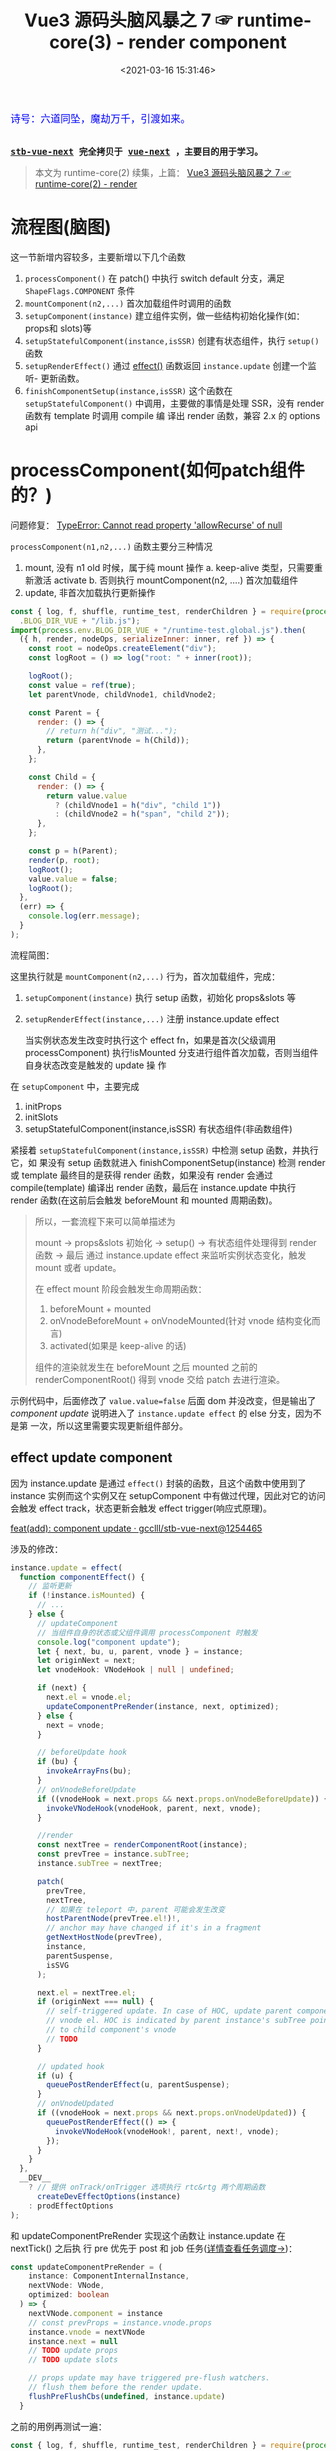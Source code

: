 #+TITLE: Vue3 源码头脑风暴之 7 ☞ runtime-core(3) - render component
#+DATE: <2021-03-16 15:31:46>
#+TAGS[]: vue, vue3, runtime-core, render, component
#+CATEGORIES[]: vue
#+LANGUAGE: zh-cn
#+STARTUP: indent shrink inlineimages

#+begin_export html
<link href="https://fonts.goo~gleapis.com/cs~s2?family=ZCOOL+XiaoWei&display=swap" rel="stylesheet">
<kbd>
<font color="blue" size="3" style="font-family: 'ZCOOL XiaoWei', serif;">
  诗号：六道同坠，魔劫万千，引渡如来。
</font>
</kbd><br><br>
<script src="/js/utils.js"></script>
<script src="/js/vue/vue-next.js"></script>
#+end_export

[[/img/bdx/yiyeshu-001.jpg]]

@@html:<kbd>@@
*[[https://github.com/gcclll/stb-vue-next][stb-vue-next]] 完全拷贝于 [[https://github.com/vuejs/vue-next][vue-next]] ，主要目的用于学习。*
@@html:</kbd>@@

#+begin_quote
本文为 runtime-core(2) 续集，上篇： [[/vue/vue-mind-map-runtime-core-2-render/][Vue3 源码头脑风暴之 7 ☞ runtime-core(2) - render]]
#+end_quote

* 流程图(脑图)
:PROPERTIES:
:COLUMNS: %CUSTOM_ID[(Custom Id)]
:CUSTOM_ID: mindmap
:END:

[[/img/vue3/runtime-core/vue-runtime-core-render-component.svg]]

这一节新增内容较多，主要新增以下几个函数

1. ~processComponent()~ 在 patch() 中执行 switch default 分支，满足
   ~ShapeFlags.COMPONENT~ 条件
2. ~mountComponent(n2,...)~ 首次加载组件时调用的函数
3. ~setupComponent(instance)~ 建立组件实例，做一些结构初始化操作(如：props和
   slots)等
4. ~setupStatefulComponent(instance,isSSR)~ 创建有状态组件，执行 ~setup()~ 函数
5. ~setupRenderEffect()~ 通过 [[/vue/vue-mind-map-reactivity/#fn-effect][effect()]] 函数返回 ~instance.update~ 创建一个监听-
   更新函数。
6. ~finishComponentSetup(instance,isSSR)~ 这个函数在 ~setupStatefulComponent()~
   中调用，主要做的事情是处理 SSR，没有 render 函数有 template 时调用 compile 编
   译出 render 函数，兼容 2.x 的 options api

* processComponent(如何patch组件的？)
:PROPERTIES:
:COLUMNS: %CUSTOM_ID[(Custom Id)]
:CUSTOM_ID: render-component
:END:

问题修复： [[#q-allow-recurse][TypeError: Cannot read property 'allowRecurse' of null]]

~processComponent(n1,n2,...)~ 函数主要分三种情况

1. mount, 没有 n1 old 时候，属于纯 mount 操作
   a. keep-alive 类型，只需要重新激活 activate
   b. 否则执行 mountComponent(n2, ....) 首次加载组件
2. update, 非首次加载执行更新操作

#+begin_src js
const { log, f, shuffle, runtime_test, renderChildren } = require(process.env
  .BLOG_DIR_VUE + "/lib.js");
import(process.env.BLOG_DIR_VUE + "/runtime-test.global.js").then(
  ({ h, render, nodeOps, serializeInner: inner, ref }) => {
    const root = nodeOps.createElement("div");
    const logRoot = () => log("root: " + inner(root));

    logRoot();
    const value = ref(true);
    let parentVnode, childVnode1, childVnode2;

    const Parent = {
      render: () => {
        // return h("div", "测试...");
        return (parentVnode = h(Child));
      },
    };

    const Child = {
      render: () => {
        return value.value
          ? (childVnode1 = h("div", "child 1"))
          : (childVnode2 = h("span", "child 2"));
      },
    };

    const p = h(Parent);
    render(p, root);
    logRoot();
    value.value = false;
    logRoot();
  },
  (err) => {
    console.log(err.message);
  }
);
#+end_src

#+RESULTS:
#+begin_example
undefinedroot:
component stateful ? 4
call setup
no setup
[Function: render] render
mount component
normalize vnode
patch component
component stateful ? 4
call setup
no setup
[Function: render] render
mount component
normalize vnode
patch component
root: <div>child 1</div>
root: <div>child 1</div>
component update
#+end_example

流程简图：

[[/img/vue3/runtime-core/vue-runtime-core-render-component-brief.svg]]

这里执行就是 ~mountComponent(n2,...)~ 行为，首次加载组件，完成：

1. ~setupComponent(instance)~ 执行 setup 函数，初始化 props&slots 等
2. ~setupRenderEffect(instance,...)~ 注册 instance.update effect

   当实例状态发生改变时执行这个 effect fn，如果是首次(父级调用 processComponent)
   执行!isMounted 分支进行组件首次加载，否则当组件自身状态改变是触发的 update 操
   作


在 ~setupComponent~ 中，主要完成

1. initProps
2. initSlots
3. setupStatefulComponent(instance,isSSR) 有状态组件(非函数组件)


紧接着 ~setupStatefulComponent(instance,isSSR)~ 中检测 setup 函数，并执行它，如
果没有 setup 函数就进入 finishComponentSetup(instance) 检测 render 或 template
最终目的是获得 render 函数，如果没有 render 会通过 compile(template) 编译出
render 函数，最后在 instance.update 中执行 render 函数(在这前后会触发
beforeMount 和 mounted 周期函数)。


#+begin_quote
所以，一套流程下来可以简单描述为

mount -> props&slots 初始化 -> setup() -> 有状态组件处理得到 render 函数 -> 最后
通过 instance.update effect 来监听实例状态变化，触发 mount 或者 update。

在 effect mount 阶段会触发生命周期函数：

1. beforeMount + mounted
2. onVnodeBeforeMount + onVnodeMounted(针对 vnode 结构变化而言)
3. activated(如果是 keep-alive 的话)

组件的渲染就发生在 beforeMount 之后 mounted 之前的 renderComponentRoot() 得到
vnode 交给 patch 去进行渲染。
#+end_quote

示例代码中，后面修改了 ~value.value=false~ 后面 dom 并没改变，但是输出了
/component update/ 说明进入了 ~instance.update effect~ 的 else 分支，因为不是第
一次，所以这里需要实现更新组件部分。

** effect update component

因为 instance.update 是通过 ~effect()~ 封装的函数，且这个函数中使用到了 instance
实例而这个实例又在 setupComponent 中有做过代理，因此对它的访问会触发 effect
track，状态更新会触发 effect trigger(响应式原理)。

[[https://github.com/gcclll/stb-vue-next/commit/12544657c05c740c09a3632e0e2cf9ec9e29ca67][feat(add): component update · gcclll/stb-vue-next@1254465]]

涉及的修改：
#+begin_src typescript
instance.update = effect(
  function componentEffect() {
    // 监听更新
    if (!instance.isMounted) {
      // ...
    } else {
      // updateComponent
      // 当组件自身的状态或父组件调用 processComponent 时触发
      console.log("component update");
      let { next, bu, u, parent, vnode } = instance;
      let originNext = next;
      let vnodeHook: VNodeHook | null | undefined;

      if (next) {
        next.el = vnode.el;
        updateComponentPreRender(instance, next, optimized);
      } else {
        next = vnode;
      }

      // beforeUpdate hook
      if (bu) {
        invokeArrayFns(bu);
      }
      // onVnodeBeforeUpdate
      if ((vnodeHook = next.props && next.props.onVnodeBeforeUpdate)) {
        invokeVNodeHook(vnodeHook, parent, next, vnode);
      }

      //render
      const nextTree = renderComponentRoot(instance);
      const prevTree = instance.subTree;
      instance.subTree = nextTree;

      patch(
        prevTree,
        nextTree,
        // 如果在 teleport 中，parent 可能会发生改变
        hostParentNode(prevTree.el!)!,
        // anchor may have changed if it's in a fragment
        getNextHostNode(prevTree),
        instance,
        parentSuspense,
        isSVG
      );

      next.el = nextTree.el;
      if (originNext === null) {
        // self-triggered update. In case of HOC, update parent component
        // vnode el. HOC is indicated by parent instance's subTree pointing
        // to child component's vnode
        // TODO
      }

      // updated hook
      if (u) {
        queuePostRenderEffect(u, parentSuspense);
      }
      // onVnodeUpdated
      if ((vnodeHook = next.props && next.props.onVnodeUpdated)) {
        queuePostRenderEffect(() => {
          invokeVNodeHook(vnodeHook!, parent, next!, vnode);
        });
      }
    }
  },
  __DEV__
    ? // 提供 onTrack/onTrigger 选项执行 rtc&rtg 两个周期函数
      createDevEffectOptions(instance)
    : prodEffectOptions
);
#+end_src

和 updateComponentPreRender 实现这个函数让 instance.update 在 nextTick() 之后执
行 pre 优先于 post 和 job 任务([[/vue/vue-mind-map-runtime-core/#scheduler][详情查看任务调度->]])：
#+begin_src typescript
const updateComponentPreRender = (
    instance: ComponentInternalInstance,
    nextVNode: VNode,
    optimized: boolean
  ) => {
    nextVNode.component = instance
    // const prevProps = instance.vnode.props
    instance.vnode = nextVNode
    instance.next = null
    // TODO update props
    // TODO update slots

    // props update may have triggered pre-flush watchers.
    // flush them before the render update.
    flushPreFlushCbs(undefined, instance.update)
  }
#+end_src

之前的用例再测试一遍：
#+begin_src js
const { log, f, shuffle, runtime_test, renderChildren } = require(process.env
  .BLOG_DIR_VUE + "/lib.js");
import(process.env.BLOG_DIR_VUE + "/runtime-test.global.js").then(
  async ({ h, render, nodeOps, serializeInner: inner, ref, nextTick }) => {
    const root = nodeOps.createElement("div");
    const logRoot = () => log("root: " + inner(root));

    logRoot();
    const value = ref(true);
    let parentVnode, childVnode1, childVnode2;
    const idValue = ref("parent");

    const Parent = {
      render: () => {
        console.log("parent render");
        return (parentVnode = h("div", { id: idValue.value }, h(Child)));
      },
    };

    const Child = {
      render: () => {
        console.log("child render");
        return value.value
          ? (childVnode1 = h("div", "child 1"))
          : (childVnode2 = h("span", "child 2"));
      },
    };

    const p = h(Parent);
    render(p, root);
    logRoot();
    console.log("before change value");
    value.value = false;
    await nextTick();
    console.log("after change value");
    logRoot();

    console.log('before id change');
    idValue.value = 'parent-id'
    await nextTick()
    console.log('after id change');
    logRoot()
  },
  (err) => {
    console.log(err.message);
  }
);
#+end_src

#+RESULTS:
#+begin_example
undefinedroot:
component stateful ? 4
call setup
no setup
[Function: render] render
mount component
normalize vnode
parent render
patch component
component stateful ? 4
call setup
no setup
[Function: render] render
mount component
normalize vnode
child render
patch component
root: <div id="parent"><div>child 1</div></div>
before change value
component update
normalize vnode
child render
after change value
root: <div id="parent"><span>child 2</span></div>
before id change
component update
normalize vnode
parent render
after id change
root: <div id="parent"><span>child 2</span></div>
#+end_example

这里要让输出达到效果，需要将 resolve 改成 async function 并且要在 nextTick() 后
输出更新后的结果，因为 instance.update 调用了 ~flushPreFlushCbs(null,
instane.update)~ 也就是说这个函数是个异步更新，且会在 ~nextTick()~ 后触发，详情
分析查看“[[/vue/vue-mind-map-runtime-core/#scheduler][任务调度机制分析]]”

#+begin_quote
问题： 如上面的结果，当我们改变 ~idValue.value="parent-id"~ 的时候，实际结果并没
有改变？

答： 因为在 ~setupComponent()~ 中的 ~initProps()~ 以及 ~updateComponentPreRender()~
中的 ~updateProps()~ 还没实现，下一节揭晓。
#+end_quote
** normalize props options
:PROPERTIES:
:COLUMNS: %CUSTOM_ID[(Custom Id)]
:CUSTOM_ID: norm-props-opt
:END:

[[https://github.com/gcclll/stb-vue-next/commit/7d6ac555be06253f6dab5af8d6a0c2df8b46b656][feat(add): normalize props options · gcclll/stb-vue-next@7d6ac55]]

对应官方文档内容： [[https://v3.vuejs.org/guide/component-props.html#prop-types][Props | Vue.js]]

#+begin_quote
这里作用简单描述就是，将 props 的定义在组件加载初始化时解析成具体的值，如：
~props: ['foo']~ 解析成 ~foo={}~ 因为字符串数组的 props 会给每个属性初始化一个空
对象。
#+end_quote

比如：

1. 数组： ~props: ['foo', 'bar', 'foo-bar']~

    转成 ~{foo: {}, bar: {}, fooBar: {}}~

2. 对象: ~props: { foo: [Boolean, String], bar: Function }~

   表示 foo 可以是布尔值或字符串，bar 是个函数

   转换过程(0: ~BooleanFlags.shouldCast~, 1: ~BooleanFlags.shouldCastTrue~)

   ~foo = { type: [Boolean, String] }~ -> 找 Boolean

   ~foo = { type: [Boolean, String], 0: true }~ ->

   找 String 需满足 ~stringIndex < 0 || booleanIndex < stringIndex~

   ~foo = { type: [Boolean, String], 0: true, 1: true }~

   最后决定 ~foo~ 是不是应该进行 cast ? 条件是布尔类型或者有 default 默认值。


源码：
#+begin_src typescript
export function normalizePropsOptions(
  comp: ConcreteComponent,
  appContext: AppContext,
  asMixin: false
): NormalizedPropsOptions {
  if (!appContext.deopt && comp.__props) {
    return comp.__props
  }

  const raw = comp.props
  const normalized: NormalizedPropsOptions[0] = {}
  const needCastKeys: NormalizedPropsOptions[1] = []

  // mixin/extends props 应用
  let hasExtends = false
  // 必须开支 2.x options api 支持，且不是函数式组件
  // 继承来的属性，用法： ~CompA = { extends: CompB, ... }~
  // CompA 会继承 CompB 的 props
  if (__FEATURE_OPTIONS_API__ && !isFunction(comp)) {
    const extendProps = (raw: ComponentOptions) => {
      hasExtends = true
      const [props, keys] = normalizePropsOptions(raw, appContext, true)
      extend(normalized, props)
      if (keys) {
        needCastKeys.push(...keys)
      }
    }

    // Comp: { extends: CompA } 处理
    if (comp.extends) {
      extendProps(comp.extends)
    }

    // Comp: { mixins: [mixin] } 处理
    if (!asMixin && appContext.mixins.length) {
      appContext.mixins.forEach(extendProps)
    }
  }

  // 既没有自身的 props 也没有 extends 继承来的 props 初始化为 []
  if (!raw && !hasExtends) {
    return (comp.__props = EMPTY_ARR as any)
  }

  if (isArray(raw)) {
    // 当 props 是数组的时候，必须是字符类型，如: props: ['foo', 'bar', 'foo-bar']
    // 'foo-bar' 会转成 'fooBar'，不允许 '$xxx' 形式的变量名
    for (let i = 0; i < raw.length; i++) {
      const normalizedKey = camelize(raw[i])
      // 组件的属性名不能是以 $xx 开头的名称，这个是作为内部属性的
      if (validatePropName(normalizedKey)) {
        normalized[normalizedKey] = EMPTY_OBJ
      }
    }
  } else if (raw) {
    // 对象类型 props: { foo: 1, bar: 2, ... }
    for (const key in raw) {
      // 'foo-bar' -> 'fooBar'
      const normalizedKey = camelize(key)
      // 检查 $xxx 非法属性
      if (validatePropName(normalizedKey)) {
        const opt = raw[key]
        // ? 值为数组或函数变成： { type: opt } ?
        // 这里含义其实是： ~props: { foo: [Boolean, Function] }~
        // 可以用数组定义该属性可以是多种类型的其中一种
        const prop: NormalizedProp = (normalized[normalizedKey] =
          isArray(opt) || isFunction(opt) ? { type: opt } : opt)
        if (prop) {
          // 找到 Boolean 在 foo: [Boolean, Function] 中的索引
          const booleanIndex = getTypeIndex(Boolean, prop.type)
          const stringIndex = getTypeIndex(String, prop.type)
          prop[BooleanFlags.shouldCast] = booleanIndex > -1
          // [String, Boolean] 类型，String 在 Boolean 前面
          prop[BooleanFlags.shouldCastTrue] =
            stringIndex < 0 || booleanIndex < stringIndex
          // 如果是布尔类型的值或者有默认值的属性需要转换
          // 转换是根据 type 和 default 值处理
          // type非函数，default是函数，执行 default() 得到默认值
          if (booleanIndex > -1 || hasOwn(prop, 'default')) {
            needCastKeys.push(normalizedKey)
          }
        }
      }
    }
  }

  return (comp.__props = [normalized, needCastKeys])
}

#+end_src

然后这个处理之后的 props，会被保存到组件的 ~comp.__props=[normalied,
needCastKeys]~ 上，而这个会在 ~resolvePropValue()~ 中进一步处理，这里的
~needCastKeys~ 非常重要，它会决定最后的值应该如何被处理(~resolvePropValue~ 中处
理)。

比如： ~{ type: String, default: () => 'xxx' }~ 那么满足 ~type!==Function &&
isFunction(dfault)~ 则会直接执行 default() 得到属性默认值。

如果属性的 ~opt[BooleanFlags.shouldCast]~ 为 ~true~ 如[[#norm-props-opt][最开始的说明]]，其实就是
~prop["0"]~ 的值，只要 prop 的类型中有 ~Boolean~ 这个值就是 ~true~ 。

此时需要将属性的值转成

1. *true* : 类型声明中有 ~Boolean~ 且有 ~String~ 的时候，它的值如果是 ~''~ 或者
   ~key === value~ 情况下转成 ~true~, 因为指定了可以是 ~String~ 类型，所以空字符
   串是允许的。

2. *false* : ~(!hasOwn(props, key) && !hasDefault)~, raw props 中没有这个属性且
   没有 ~default~ 默认值的时候转成 ~false~, 等于是假值类型。

** component props
:PROPERTIES:
:COLUMNS: %CUSTOM_ID[(Custom Id)]
:CUSTOM_ID: component-props
:END:

[[https://github.com/gcclll/stb-vue-next/commit/9a6aa70c2109179a884b1496eea09af50a6efdb5][feat(add): init component props · gcclll/stb-vue-next@9a6aa70]]

新增代码：
#+begin_src typescript
// component.ts > setupComponent()
export function setupComponent(
  instance: ComponentInternalInstance,
  isSSR = false
) {
  // ...
  // init props & slots
  initProps(instance, props, isStateful, isSSR);
  // ...
  return setupResult;
}
#+end_src

*componentProps.ts > initProps()*
1. def -> attrs.__vInterval = 1
2. setFullProps 处理 rawProps 将结果反馈到 props 和 attrs
3. 有状态组件？将 props reactive 化，SSR下不支持属性响应式其实就是服务器返回的属
   性都是带有最终值的而不是在客户端动态能改变的
4. 函数组件的 props 可选属性和必须属性？可选用  attrs 否则用 props
#+begin_src typescript
export function initProps(
  instance: ComponentInternalInstance,
  rawProps: Data | null,
  isStateful: number,
  isSSR = false
) {
  const props: Data = {};
  const attrs: Data = {};
  def(attrs, InternalObjectKey, 1);
  setFullProps(instance, rawProps, props, attrs);
  // TODO validation

  if (isStateful) {
    instance.props = isSSR ? props : shallowReactive(props);
  } else {
    if (!instance.type.props) {
      // functional optional props, props === attrs
      instance.props = attrs;
    } else {
      // functional declared props
      instance.props = props;
    }
  }
  instance.attrs = attrs;
}

#+end_src

*componentProps.ts > setFullProps()*
这个函数目的是将 rawProps 组件的 props 解析出来根据各自特性
分派到 props 或 attrs
1. key, ref 属性不保留，因为组件更新时 key 可能发生改变，ref引用也会变好指向更新后的 DOM 元素
2. options 啥意思？
3. 事件属性(~onClick~)会存放到 attrs !
4. needCastKeys ? 这是做啥呢 resolvePropValue？

#+begin_src typescript
function setFullProps(
  instance: ComponentInternalInstance,
  rawProps: Data | null,
  props: Data,
  attrs: Data
) {
  const [options, needCastKeys] = instance.propsOptions;
  if (rawProps) {
    for (const key in rawProps) {
      const value = rawProps[key];
      // key, ref 保留，不往下传
      // 即这两个属性不会继承给 child
      if (isReservedProp(key)) {
        continue;
      }

      let camelKey;
      if (options && hasOwn(options, (camelKey = camelize(key)))) {
        props[camelKey] = value;
      } else if (!isEmitListener(instance.emitsOptions, key)) {
        attrs[key] = value;
      }
    }
  }

  if (needCastKeys) {
    const rawCurrentProps = toRaw(props);
    for (let i = 0; i < needCastKeys.length; i++) {
      const key = needCastKeys[i];
      props[key] = resolvePropValue(
        options!,
        rawCurrentProps,
        key,
        rawCurrentProps[key],
        instance
      );
    }
  }
}
#+end_src

*componentProps.ts -> resolvePropValue()*
1. ~props:{name: {default: v=> myname }, type: String}~

   当 type 非函数时，说明 ~name~ 是个字符串类型，但是它的 ~default~ 又是个函数？
   那么这种情况会在这里被处理，最后将 name 的值赋值为 ~default(props)~ 执行之后的结果
2. ~props:{name: {default: v=> myname }, type: Function}~

   这种情况，说明 ~name~ 本身就是函数，不需要执行 default。
3. ~props:{name: value, type: String|Number}~ 普通类型情况
4. boolean 类型的值处理，最后都会转成 ~true~ 或 ~false~

#+begin_src typescript
function resolvePropValue(
  options: NormalizedProps,
  props: Data,
  key: string,
  value: unknown,
  instance: ComponentInternalInstance
) {
  /*
   * 这里面的处理是针对 props: { name: { ... } } 类型而言
   * 1. 默认值的处理， default 可能是函数或普通类型值，如果是函数应该得到
   * 函数执行的结果作为它的值，注意下面的检测函数时前置条件是该类型不是函数，
   * 如果类型也是函数，默认值就是该函数本身，而非执行后的结果值
   * 2. 布尔值的处理，值转成 true or false
   */
  const opt = options[key]
  if (opt != null) {
    const hasDefault = hasOwn(opt, 'default')
    // 默认值
    if (hasDefault && value === undefined) {
      const defaultValue = opt.default
      // props: { name: { default: (props) => 'xxx' } }
      // 类型不是函数？但是默认值是函数，执行得到结果
      if (opt.type !== Function && isFunction(defaultValue)) {
        setCurrentInstance(instance)
        value = defaultValue(props)
        setCurrentInstance(null)
      } else {
        // props: { name: { default: 'xxx' } }
        value = defaultValue
      }
    }
    // boolean casting
    if (opt[BooleanFlags.shouldCast]) {
      if (!hasOwn(props, key) && !hasDefault) {
        value = false
      } else if (
        opt[BooleanFlags.shouldCastTrue] &&
        (value === '' || value === hyphenate(key))
      ) {
        value = true
      }
    }
  }
  return value
}
#+end_src

#+begin_quote
❓ 然后与 props 有关的 propsOptions 是来自哪里？
#+end_quote

回顾下 component render 过程：

patch -> switch default -> PatchFlags.COMPONENT ->

processComponent -> mountComponent ->

createComponentInstance -> setupComponent -> setupRenderEffect

有了？

是的，就是它 -> ~createComponentInstance~ 创建组件实例中，进行了初始化，其中组织
的结构里面就有一个

~propsOptions: normalizePropsOptions(type, appContext)~

和

~emitsOptions: normalizeEmitsOptions(type, appContext)~

** component setup
:PROPERTIES:
:COLUMNS: %CUSTOM_ID[(Custom Id)]
:CUSTOM_ID: setup
:END:

1. setup 如果返回值是函数直接是 render 函数
2. setup 返回值是对象，则当做和 data 一样的组件状态处理


[[/img/vue3/runtime-core/vue-runtime-core-setup-result.jpg]]

更多分析见注释，相关代码:
#+begin_src typescript
// 如果组件是个对象，而非函数是组件是会经过这个函数
function setupStatefulComponent(
  instance: ComponentInternalInstance,
  isSSR: boolean
) {
  const Component = instance.type as ComponentOptions;

  // 0. create render proxy property access cache
  // 这个是针对 instance 上属性的 get 操作类型进行了 key 值缓存
  // 比如：当你对 setupState 或 data的属性 进行了 get 访问，
  // 那么该属性的key值会记录为该类型(accessCache[key]=AccessTypes.SETUP)
  // 当你下次再在 instance 上访问这个key 的时候，那么这个时候就会知道这个 key
  // 是在 setupState 上，那么就直接返回 setupState[key] 就行了
  // 而不用去重复进行 if...elseif...else 去 setupData, data, context
  // 或 props 判断然后决定去哪个上面取值，加快求值速度。
  // 如： setupState={foo:1}, data={bar:2}
  // 取值： this.foo 触发 get 操作，这个时候第一次取值的时候会进行
  // if setupState else if data 检测'foo'在哪个对象上，发现在
  // setupState 上，然后将 'foo' 缓存到 accessCache['foo'] ='setup'
  // 下次再次取值this.foo，那么本次就会直接返回 setupState['foo']
  instance.accessCache = Object.create(null);

  // 1. create public instance / render proxy
  // also mark it raw so it's never observed
  // 代理目的：让取值操作能在 setupState, data, ctx, props 及
  // appContext.config.globalProperties 上依次查找对应的属性值
  // 优先级：
  // 1. 非 $xxx 属性， setupState > data > ctx > props
  // 2. this.$xxx 取值， public 属性: $,$el,$data,$props,$attrs
  //  ,$slots,$refs,$parent,$root,$emit,$options,$forceUpdate,
  //  ,$nextTick,$watch
  // > cssModule 属性 vue-loader 注入的css 变量
  // > instance.ctx
  // > appContext.config.globalProperties, 如： this.$router
  instance.proxy = new Proxy(instance.ctx, PublicInstanceProxyHandlers);

  console.log("call setup");
  // 2. call setup()
  const { setup } = Component;
  if (setup) {
    // 传递给 setup(props, setupContext) 的第二个参数
    // setupContext: { attrs, slots, emit, expose }
    const setupContext = (instance.setupContext =
      setup.length > 1 ? createSetupContext(instance) : null);

    currentInstance = instance;
    // 实例初始化期间，禁止 track 操作，get 收集依赖
    pauseTracking();
    // 执行 setup 函数
    const setupResult = callWithErrorHandling(
      setup,
      instance,
      ErrorCodes.SETUP_FUNCTION,
      [__DEV__ ? shallowReadonly(instance.props) : instance.props, setupContext]
    );
    resetTracking();
    currentInstance = null;

    // 对setup 结果处理，返回值只能是对象或函数
    if (isPromise(setupResult)) {
      if (isSSR) {
        // return the promise so server-renderer can wait on it
        return setupResult.then((resolvedResult: unknown) => {
          handleSetupResult(instance, resolvedResult, isSSR);
        });
      } else if (__FEATURE_SUSPENSE__) {
        // async setup returned Promise.
        // bail here and wait for re-entry.

        instance.asyncDep = setupResult;
      } else if (__DEV__) {
        // TODO warn
      }
    } else {
      // setup() 执行结果只能是函数或对象
      // 1. 如果是对象，返回对象的所有属性当做状态处理，和 data 性质相同
      // 2. 如果是函数，视为组件的 render 函数
      // 即，支持在 setup 中直接手写 render 函数
      handleSetupResult(instance, setupResult, isSSR);
    }
  } else {
    // ...
  }
}

// handleSetupResult
export function handleSetupResult(
  instance: ComponentInternalInstance,
  setupResult: unknown,
  isSSR: boolean
) {
  // 1. 如果是函数当做render函数处理
  // 2. 如果是对象
  if (isFunction(setupResult)) {
    // 返回内联 render 函数
    if (__NODE_JS__ && (instance.type as ComponentOptions).__ssrInlineRender) {
      // SSR 服务端渲染，替换 ssrRender 函数
      // when the function's name is `ssrRender` (compiled by SFC inline mode),
      // set it as ssrRender instead.
      instance.ssrRender = setupResult;
    } else {
      instance.render = setupResult as InternalRenderFunction;
    }
  } else if (isObject(setupResult)) {
    // 返回 bindings，这些变量可以直接在模板中使用
    // 注意这里的 state 是 shallow ref，即非递归 reactive 的
    instance.setupState = proxyRefs(setupResult);
  } else {
    // warn 必须返回对象
  }
  // 最后完成render函数检查
  // 可能是 SFC情况的 模板语法，没有直接的render函数，需要进行
  // compile 操作生成 instance.rendder = Component.render函数
  // render 执行不是这里，而是在 instance.update 的 effect 函数中的
  // renderComponentRoot 中
  finishComponentSetup(instance, isSSR);
}
#+end_src

测试：
#+begin_src js
const { log, f, shuffle, runtime_test, renderChildren } = require(process.env
  .BLOG_DIR_VUE + "/lib.js");
import(process.env.BLOG_DIR_VUE + "/runtime-test.global.js").then(
  async ({
    h,
    render,
    nodeOps,
    serializeInner: inner,
    ref,
    nextTick,
    defineComponent,
  }) => {
    const root = nodeOps.createElement("div");
    const logRoot = () => log("root: " + inner(root));

    logRoot();
    log(">>>component setup return object");
    let props, attrs;
    try {
      const Comp = defineComponent({
        props: ["bar"],
        setup(_props, { attrs: _attrs }) {
          console.log("setup...");
          return () => {
            props = _props;
            attrs = _attrs;
          };
        },
      });
      render(h(Comp, { foo: 1, bar: 2 }), root);
      log([props, attrs]);
      render(h(Comp, { fooBar: 2, bar: 3, fooBaz: 4 }), root);
      log([props, attrs]);
      render(h(Comp, { qux: 5 }), root);
      log([props, attrs]);
    } catch (e) {
      log(e);
    }

    logRoot();
  },
  (err) => {
    console.log(err.message);
  }
);
#+end_src

#+RESULTS:
#+begin_example
undefinedroot:
>>>component setup return object
component stateful ? 4
call setup
setup...
[Function (anonymous)] render
mount component
normalize vnode
patch component
{ bar: 2 } { foo: 1 }
{ bar: 2 } { foo: 1 }
{ bar: 2 } { foo: 1 }
root:
#+end_example
** component update
:PROPERTIES:
:COLUMNS: %CUSTOM_ID[(Custom Id)]
:CUSTOM_ID: comp-update
:END:

需要修改点：

1. 在 ~processComponent~ 中增加 ~updateComponent~ 更新组件
2. 在 instance.update effect 函数中增加 ~updateProps()~ diff->update props


这里主要包含了 props 的更新规则，对于 children 的 diff 和 update 规则分析可以查
看 [[/vue/vue-mind-map-runtime-core-2-render/#keyed-children][patchKeyedChildren diff 和 更新原理分析！]]

组件更新，代码执行流程：

状态变更 -> instance.update effect 执行 ->

如果有 next vnode 触发 ~updateComponentPreRender()~ 更新 props 和 slots

执行 beforeUpdate hook

执行 onVnodeBeforeUpdate hook

得到新树🌲 nextTree = renderComponentRoot(instance)

老树🌲 prevTree = instance.subTree

进行 patch(prevTree, nextTree) 操作

执行 updated hook 和 onVnodeUpdated hook

测试：
#+begin_src js
const { log, f, shuffle, runtime_test, renderChildren } = require(process.env
  .BLOG_DIR_VUE + "/lib.js");
import(process.env.BLOG_DIR_VUE + "/runtime-test.global.js").then(
  async ({
    h,
    render,
    nodeOps,
    serializeInner: inner,
    ref,
    nextTick,
    defineComponent,
  }) => {
    const root = nodeOps.createElement("div");
    const logRoot = () => log("root: " + inner(root));
    let oa = { a: 1 },
      ob = { b: 1 },
      i = 0,
      j = 0;
    const defaultFn = () => (console.log(`fn called ${++i}`), oa);
    const defaultBaz = () => (console.log(`baz called ${++j}`), ob);

    let proxy;
    logRoot();
    try {
      const Comp = {
        props: {
          foo: { default: 1 },
          bar: { default: defaultFn },
          baz: { type: Function, default: defaultBaz },
        },
        render() {
          proxy = this;
        },
      };
      const print = (s) => {
        log(">>> " + s);
        const prevBar = proxy.bar;
        log("proxy.foo = " + proxy.foo);
        // 因为无 type，而 default 是个函数，会被执行得到结果
        log("prevBar === oa: " + (prevBar === oa));
        // 因为 type Function ，所以default 是 Function 的话不会被执行
        log("proxy.baz === defaultBaz, " + (proxy.baz === defaultBaz));
        log("proxy.bar === prevBar, " + (proxy.bar === prevBar));
      };
      render(h(Comp, { foo: 2 }), root);
      print("first");
      // update
      render(h(Comp, { foo: 3 }), root);
      print("update");
    } catch (e) {
      log(e.message);
    }
  },
  (err) => {
    console.log(err.message);
  }
);
#+end_src

#+RESULTS:
#+begin_example
undefinedroot:
{
  type: {
    props: { foo: [Object], bar: [Object], baz: [Object] },
    render: [Function: render]
  },
  shapeFlag: 4
}
fn called 1
component stateful ? 4
call setup
no setup
[Function: render] render
mount component
update effect
normalize vnode
patch component
{ type: Symbol(Comment), shapeFlag: 0 }
>>> first
proxy.foo = 2
prevBar === oa: true
proxy.baz === defaultBaz, true
proxy.bar === prevBar, true
{
  type: {
    props: { foo: [Object], bar: [Object], baz: [Object] },
    render: [Function: render],
    __props: [ [Object], [Array] ]
  },
  shapeFlag: 4
}
update component
should update component
has changed props
should update component....
normal update
update effect
component update
update comp pre render
normalize vnode
Cannot read property 'parentNode' of null
#+end_example

#+begin_quote
❓ 没有触发 ~instance.update~ ?

[[https://github.com/gcclll/stb-vue-next/commit/3771bfb42adaee8d3f84388d3d8d654ca44678fd][fix: props update invalid · gcclll/stb-vue-next@3771bfb]]

修复后，回去重新测试。
#+end_quote

FIX 增加代码：
#+begin_src typescript
const updateComponent = (n1: VNode, n2: VNode, optimized: boolean) => {
  console.log("update component");
  const instance = (n2.component = n1.component)!;
  if (shouldUpdateComponent(n1, n2, optimized)) {
    console.log("should update component....");
    if (
      __FEATURE_SUSPENSE__ &&
      instance.asyncDep && // async setup
      instance.asyncResolved
    ) {
      // ...
      return;
    } else {
      // 新增代码》》》》》》》》
      // 正常更新
      instance.next = n2;
      // 考虑到 child 组件可能正在队列中排队，移除它避免
      // 在同一个 flush tick 重复更新同一个子组件
      // 当下一次更新来到时，之前的一次更新取消？
      invalidateJob(instance.update);
      // instance.update 是在 setupRenderEffect 中
      // 定义的一个 reactive effect runner
      // 主动触发更新
      instance.update();
    }
    return;
  } else {
    // ...
  }
};
#+end_src

#+begin_quote
❓ Cannot read property 'parentNode' of null

这个报错发生在 instance.update effect 的 else 更新组件中，

patch(... hostParentNode(prevTree.el!)!, ...)

的时候，去取值 prevTree.el 得到的是空值，进入 hostParentNode 调用
node.parentNode 报错的。

这里为什么 prevTree.el 是 null ? 更新的话之前的 node 不应该已经加载好了吗？
#+end_quote
** component slots
:PROPERTIES:
:COLUMNS: %CUSTOM_ID[(Custom Id)]
:CUSTOM_ID: comp-slots
:END:

[[https://github.com/gcclll/stb-vue-next/commit/a7884300c10c3cb3f0f5812ff2a6621651421e39][feat(add): init&update slots · gcclll/stb-vue-next@a788430]]

修改点：


1. 初始化， ~setupComponent()~ 中的 ~initSlots()~
2. ~updateComponent()~ -> ~updateComponentPreRender()~ 中 ~updateSlots()~ 更新 slots


对应动作： init -> update

对应组件阶段： 初始化(initSlots()) -> 更新(updateSlots())

*** 初始化(~initSlots()~)：
:PROPERTIES:
:COLUMNS: %CUSTOM_ID[(Custom Id)]
:CUSTOM_ID: init-slots
:END:

#+begin_src typescript
export const initSlots = (
  instance: ComponentInternalInstance,
  children: VNodeNormalizedChildren
) => {
  if (instance.vnode.shapeFlag & ShapeFlags.SLOTS_CHILDREN) {
    const type = (children as RawSlots)._
    if (type) {
      instance.slots = children as InternalSlots
      // make compiler marker non-enumerable
      def(children as InternalSlots, '_', type)
    } else {
      normalizeObjectSlots(children as RawSlots, (instance.slots = {}))
    }
  } else {
    instance.slots = {}
    if (children) {
      normalizeVNodeSlots(instance, children)
    }
  }
  def(instance.slots, InternalObjectKey, 1)
}
#+end_src

要分析整个，需要回顾下 [[/vue/vue-mind-map-runtime-core-1/#normalize-children][normalizeChildren(vnode, children)]] 处理逻辑，要搞清楚什么
情况下会是 ~SLOTS_CHILDREN~ 。

根据 ~normalizeChildren()~ 的实现中，可知需要满足下面几个条件：

#+begin_src js
if (isObject(vnode.children)) {
  if (isElement(vnode.shapeFlag) || isTELEPORT(vnode.shapeFlag)) {
    // default slot
  } else {
    // 非 ELEMENT 或 TELEPORT 类型
    // 如： <Comp><template v-slot:named><div/></template></Comp>
    // children 只有一个 template 会被解析成一个 vnode 对象
    // 且 vnode type 是 template
    type = ShapeFlags.SLOTS_CHILDREN;
  }
} else if (isFunction(vnode.children)) {
  // children 是个函数
  // 函数式组件 Comp = { render() {
  //   return h('div', null, () => h('div') /* slot */)
  // }}
  type = ShapeFlags.SLOTS_CHILDREN;
}
#+end_src

1. ~children = { _: ... }~ 内部插槽？

2. normalizeObjectSlots: children 是对象类型：

    ~{named: slotFn1, default: slotFn2 }~

    遍历所有 key-value =>

    (*推荐*)如果 value 是函数需要将 slotFn 用 withCtx 封装一层，让其在当前实例的上下文中正确✅执行。
    #+begin_src typescript
     const normalizeSlot = (
       key: string,
       rawSlot: Function,
       ctx: ComponentInternalInstance | null | undefined
     ): Slot =>
       withCtx((props: any) => {
         // warn: 在 Render 函数外执行了 slot function
         return normalizeSlotValue(rawSlot(props));
       }, ctx);
    #+end_src

    (*不推荐*)如果 value 不是函数，经过
    #+begin_src typescript
    const normalizeSlotValue = (value: unknown): VNode[] =>
    isArray(value)
        ? value.map(normalizeVNode)
        : [normalizeVNode(value as VNodeChild)]
    #+end_src

    处理之后转成函数赋值 ~slots[key] = () => normalized~

    最终都是将 slot value 转成一个函数保存到 ~instance.slots{}~ 中

3. 非 ~SLOTS_CHILDREN~ ，那只有一种情况

   children 中没有 ~<template v-slot:named ...>~ ，此时它所有的 child 都会被当做
   默认插槽来处理。

   #+begin_src typescript
   const normalizeVNodeSlots = (
     instance: ComponentInternalInstance,
     children: VNodeNormalizedChildren
   ) => {
     const normalized = normalizeSlotValue(children);
     instance.slots.default = () => normalized;
   };
   #+end_src

   如：
   #+begin_src js
   const { log, shuffle, runtime_test, renderChildren } = require(process.env
     .BLOG_DIR_VUE + "/lib.js");
   import(process.env.BLOG_DIR_VUE + "/runtime-test.global.js").then(
     async ({ h, createVNode: c }) => {
       log.br();
       const Comp = { template: "<div/>" };
       const slot = () => {};
       const node = h(Comp, slot);
       log(">>> 函数作为 children 解析为默认插槽");
       log.f(node, ["children", "type"]);
       log(node.children);
     }
   );
    #+end_src

   #+RESULTS:
   : undefined
   :
   : >>> 函数作为 children 解析为默认插槽
   : {
   :   type: { template: '<div/>' },
   :   children: { default: [Function: slot], _ctx: null }
   : }
   : { default: [Function: slot], _ctx: null }

*** 更新(~updateSlots()~)
:PROPERTIES:
:COLUMNS: %CUSTOM_ID[(Custom Id)]
:CUSTOM_ID: update-slots
:END:

更新插槽步骤：

1. 合并 instance.slots 和 children
2. 然后删除 children 中没有的插槽

#+begin_src typescript
export const updateSlots = (
  instance: ComponentInternalInstance,
  children: VNodeNormalizedChildren
) => {
  const { vnode, slots } = instance;
  let needDeletionCheck = true;
  let deletionComparisonTarget = EMPTY_OBJ;
  console.log("update slots");
  // children 是 函数或对象类型(非数组)
  if (vnode.shapeFlag & ShapeFlags.SLOTS_CHILDREN) {
    const type = (children as RawSlots)._;
    if (type) {
      console.log("update slots type");
      // compiled slots.
      if (__DEV__ && isHmrUpdating) {
        // TODO
      } else if (type === SlotFlags.STABLE) {
        // compiled AND stable
        // 不需要更新，跳过 slots 删除操作
        needDeletionCheck = false;
      } else {
        // compiled but dynamic (v-if/v-for on slots)
        // update slots, but skip normalization
        extend(slots, children as Slots);
      }
    } else {
      console.log("update slots no type");
      needDeletionCheck = !(children as RawSlots).$stable;
      normalizeObjectSlots(children as RawSlots, slots);
    }
    // 对象类型直接合并，这里记录需要进行删除操作的对象，children
    // 上面只是进行了简单的对象合并操作
    // 如： slots={a,b,d}, children = {a,b,c}
    // 合并之后： slots={a,b,c,d},后面需要删除的是 d 这个插槽
    deletionComparisonTarget = children as RawSlots;
  } else if (children) {
    // <Comp>...这里没有 <template #named ...> 情况</Comp>
    // <Comp> 里面的所有内容都会被当做默认插槽来解析
    console.log("update slots children");
    // non slot object children (direct value)
    // passed to a component
    // 当做默认插槽来处理，解析后： slots.default = () => normalized
    normalizeVNodeSlots(instance, children);
    // 这里目的是为了只保留 default 其他都需要删除
    deletionComparisonTarget = { default: 1 };
  }

  console.log({ needDeletionCheck });
  // delete stale slots
  // 删除旧的 slots
  if (needDeletionCheck) {
    for (const key in slots) {
      // 非 `_` 内部插槽，且不再新的 children 中的
      if (!isInternalKey(key) && !(key in deletionComparisonTarget)) {
        delete slots[key];
      }
    }
  }
};
#+end_src
** props tests

传入的 rawProps 和组件自身的 props 经过处理之后(setFullProps()) 会将 rawProps 根
据一定规则分派到组件 props 或 attrs 中去。

这里的 rawProps 代表是 parent 在渲染子组件的时候传递给它的 props ，如：

~render(h(Child, { foo:1, bar:2}),root)~

中的 ~{foo:1,bar:2}~ 即 parent props，然后组件可以定义自身的 props 属性：

~defineComponent({ props: ['foo'] })~ 意味着，该子组件只接受 ~'foo'~ 作为 props
而其他的会被解析成 attrs 。

component props 测试：

#+begin_src js
const { log, f, shuffle, runtime_test, renderChildren } = require(process.env
  .BLOG_DIR_VUE + "/lib.js");
import(process.env.BLOG_DIR_VUE + "/runtime-test.global.js").then(
  async ({
    h,
    render,
    nodeOps,
    serializeInner: inner,
    ref,
    nextTick,
    defineComponent,
  }) => {
    const root = nodeOps.createElement("div");
    const logRoot = () => log("root: " + inner(root));

    logRoot();
    log(">>>stateful");
    let props, attrs, proxy;
    try {
      const Comp = defineComponent({
        props: ["fooBar", "barBaz", "foo-baz"],
        render() {
          console.log("comp render");
          props = this.$props;
          attrs = this.$attrs;
          proxy = this;
        },
      });

      render(h(Comp, { fooBar: 1, bar: 2, fooBaz: 3 }), root);
    } catch (e) {
      log(e);
    }

    console.log("proxy.fooBar=" + proxy.fooBar);
    log([props, attrs]);
    logRoot();
  },
  (err) => {
    console.log(err.message);
  }
);
#+end_src

#+RESULTS:
#+begin_example
undefinedroot:
>>>stateful
{
  type: {
    props: [ 'fooBar', 'barBaz', 'foo-baz' ],
    render: [Function: render]
  },
  shapeFlag: 4
}
component stateful ? 4
call setup
no setup
[Function: render] render
mount component
update effect
normalize vnode
comp render
patch component
{ type: Symbol(Comment), shapeFlag: 0 }
proxy.fooBar=1
{ fooBar: 1, fooBaz: 3 } { bar: 2 }
root:
#+end_example
** component unmount

[[https://github.com/gcclll/stb-vue-next/commit/79c5061781235abffd5d744781857fd3cfa0008a][feat(add): add unmount component · gcclll/stb-vue-next@79c5061]]

主要工作：

1. 执行 ~beforeUnmount~ 周期函数
2. 停掉所有 effects 依赖
3. 检查 update 函数，处理在异步 update 之前执行了 unmount
4. 在 post queue 中执行 ~unmounted~ 周期函数
5. 在 post queue 中标记 ~instance.isUnmounted=true~ 标记组件已经卸载了


#+begin_quote
三种队列任务， ~pre, post, job~ 执行顺序： pre > job > post，详情查看

[[/vue/vue-mind-map-runtime-core-1/#scheduler][scheduler 任务调度机制]]
#+end_quote

#+begin_src typescript
const unmountComponent = (
  instance: ComponentInternalInstance,
  parentSuspense: SuspenseBoundary | null,
  doRemove?: boolean
) => {
  const { bum, effects, update, subTree, um } = instance;
  // beforeUnmount hook
  if (bum) {
    invokeArrayFns(bum);
  }
  if (effects) {
    for (let i = 0; i < effects.length; i++) {
      stop(effects[i]);
    }
  }

  // update may be null if a component is unmounted before its async
  // setup has resolved.
  if (update) {
    stop(update);
    unmount(subTree, instance, parentSuspense, doRemove);
  }

  // unmounted hook
  if (um) {
    queuePostRenderEffect(um, parentSuspense);
  }
  queuePostRenderEffect(() => {
    instance.isUnmounted = true;
  }, parentSuspense);

  // TODO suspense
};
#+end_src
** normalize emits options

[[https://github.com/gcclll/stb-vue-next/commit/b918dde38055d7e6faf6e2371647f805c10f2721][feat(add): props event init · gcclll/stb-vue-next@b918dde]]

** 问题

*** TypeError: Cannot read property 'allowRecurse' of null
:PROPERTIES:
:COLUMNS: %CUSTOM_ID[(Custom Id)]
:CUSTOM_ID: q-allow-recurse
:END:

#+begin_example
TypeError: Cannot read property 'allowRecurse' of null
    at createReactiveEffect (/Users/simon/blog/cheng92.com/static/js/vue/runtime-test.global.js:251:39)
    at effect (/Users/simon/blog/cheng92.com/static/js/vue/runtime-test.global.js:199:22)
    at setupRenderEffect (/Users/simon/blog/cheng92.com/static/js/vue/runtime-test.global.js:2738:29)
    at mountComponent (/Users/simon/blog/cheng92.com/static/js/vue/runtime-test.global.js:2733:11)
    at processComponent (/Users/simon/blog/cheng92.com/static/js/vue/runtime-test.global.js:2724:19)
    at patch (/Users/simon/blog/cheng92.com/static/js/vue/runtime-test.global.js:2616:23)
    at render (/Users/simon/blog/cheng92.com/static/js/vue/runtime-test.global.js:3099:15)
    at /private/var/folders/1n/xw58p9v90tn42m87q527fvgr0000gn/T/babel-orafVD/js-script-Vmw0ga:29:5
#+end_example

因为实现问题：

#+begin_src typescript
instance.update = effect(function componentEffect() {
      // 监听更新
      if (!instance.isMounted) {
        // 还没加载完成，可能是第一次 mount 操作
        // TODO
      } else {
        // TODO
      }
    }, __DEV__ ? /* TODO */ (null as any) : prodEffectOptions)
#+end_src

文字内的测试是基于 node development 环境测试的，这里 effect options 是 null 所以
报错。

[[https://github.com/gcclll/stb-vue-next/commit/63675a485bf8223b3be8d76fa3ce28d397d8e726][fix: effect null options · gcclll/stb-vue-next@63675a4]]
* processText|Comment|Static
:PROPERTIES:
:COLUMNS: %CUSTOM_ID[(Custom Id)]
:CUSTOM_ID: render-text
:END:

[[https://github.com/gcclll/stb-vue-next/commit/636e87099f5e1322cf2af0aeb82614e2fa6a7fe3][feat(add): processText updte · gcclll/stb-vue-next@636e870 · GitHub]]

本节包含(主要源码，没啥好分析的)：

1. 文本节点
2. 注释节点
3. 静态节点


** Text
:PROPERTIES:
:COLUMNS: %CUSTOM_ID[(Custom Id)]
:CUSTOM_ID: Text
:END:

#+begin_src typescript
const processText: ProcessTextOrCommentFn = (n1, n2, container, anchor) => {
  if (n1 == null /* old */) {
    // 新节点，插入处理
    hostInsert(
      (n2.el = hostCreateText(n2.children as string)),
      container,
      anchor
    );
  } else {
    // has old vnode, need to diff
    const el = (n2.el = n1.el!);
    if (n2.children !== n1.children) {
      hostSetText(el, n2.children as string);
    }
  }
};
#+end_src

因为在 compiler-core parse 阶段的文本处理中，如果是响铃的文本节点会被合并，如：

~<div>{{ text1 }} {{ text2 }}</div>~ 最终会合并：

~<div>{{ text1 + ' ' + text2 }}</div>~ 最终替换的是 ~<div/>~ 整个内容。

** Comment
:PROPERTIES:
:COLUMNS: %CUSTOM_ID[(Custom Id)]
:CUSTOM_ID: Comment
:END:

[[https://github.com/gcclll/stb-vue-next/commit/448936662634690c5d2e5596e31d066b0f96cd63][feat(add): process comment node · gcclll/stb-vue-next@4489366 · GitHub]]

#+begin_src typescript
const processCommentNode: ProcessTextOrCommentFn = (
    n1,
    n2,
    container,
    anchor
  ) => {
    if (n1 == null) {
      hostInsert(
        (n2.el = hostCreateComment((n2.children as string) || '')),
        container,
        anchor
      )
    } else {
      // there's no support for dynamic comments
      n2.el = n1.el
    }
  }

#+end_src

** Static
:PROPERTIES:
:COLUMNS: %CUSTOM_ID[(Custom Id)]
:CUSTOM_ID: Static
:END:

patch -> case Static:

#+begin_src typescript
// case Static:
if (n1 == null) {
  mountStaticNode(n2, container, anchor, isSVG);
} else if (__DEV__) {
  patchStaticNode(n1, n2, container, isSVG);
}
// break
#+end_src

没有 old vnode -> mount

有 old node -> patch

*mount*:
#+begin_src typescript
const mountStaticNode = (
  n2: VNode,
  container: RendererElement,
  anchor: RendererNode | null,
  isSVG: boolean
) => {
  // static nodes are only present when used with compiler-dom/runtime-dom
  // which guarantees presence of hostInsertStaticContent.
  [n2.el, n2.anchor] = hostInsertStaticContent!(
    n2.children as string,
    container,
    anchor,
    isSVG
  );
};
#+end_src

mount 时用到的 ~hostInsertStaticContent()~ 是在 runtime-dom 包中实现的，先预览下
代码：

#+begin_src typescript
function insertStaticContent(content, parent, anchor, isSVG) {
  const temp = isSVG
    ? tempSVGContainer || (tempSVGContainer = doc.createElementNS(svgNS, "svg"))
    : tempContainer || (tempContainer = doc.createElement("div"));
  temp.innerHTML = content;
  const first = temp.firstChild as Element;
  let node: Element | null = first;
  let last: Element = node;
  while (node) {
    last = node;
    nodeOps.insert(node, parent, anchor);
    node = temp.firstChild as Element;
  }
  return [first, last];
}
#+end_src

可以看到 ~temp.innerHTML = content~ 一个简单的内容全替换操作。

*patchStaticNode*: 因为静态节点在生产环境中会被提升，重用，因此不存在 patch 阶段。
#+begin_src typescript
const patchStaticNode = (
  n1: VNode,
  n2: VNode,
  container: RendererElement,
  isSVG: boolean
) => {
  // static nodes are only patched during dev for HMR
  if (n2.children !== n1.children) {
    const anchor = hostNextSibling(n1.anchor!);
    // remove existing
    removeStaticNode(n1);
    // insert new
    [n2.el, n2.anchor] = hostInsertStaticContent!(
      n2.children as string,
      container,
      anchor,
      isSVG
    );
  } else {
    n2.el = n1.el;
    n2.anchor = n1.anchor;
  }
};
#+end_src

*moveStaticNode*: 在 diff -> update 阶段 move() 中触发
#+begin_src typescript
const moveStaticNode = (
  { el, anchor }: VNode,
  container: RendererElement,
  nextSibling: RendererNode | null
) => {
  let next;
  while (el && el !== anchor) {
    next = hostNextSibling(el);
    hostInsert(el, container, nextSibling);
    el = next;
  }
  hostInsert(anchor!, container, nextSibling);
};
#+end_src

*removeStaticNode*: ~remove()~ 中触发
#+begin_src typescript
const removeStaticNode = ({ el, anchor }: VNode) => {
  let next;
  while (el && el !== anchor) {
    next = hostNextSibling(el);
    hostRemove(el);
    el = next;
  }
  hostRemove(anchor!);
};
#+end_src
* processFragment
:PROPERTIES:
:COLUMNS: %CUSTOM_ID[(Custom Id)]
:CUSTOM_ID: render-fragment
:END:

Fragment 的情况： children 有多个 child 的时候，会用一个 fragment 事先包起来。

[[/img/vue3/runtime-core/vue-runtime-core-render-fragment.svg]]

~STABLE_FRAGMENT~ 情况：

1. ~v-if~

   首先要满足 children.length !== 1 即有一个以上的 children, 如：

   ~<div><p/><p/></div>~

   或者非第一个 child ELEMENT 类型，如：

   ~<div><Comp/></div>~

   其要满足 ~(children.length === 1 && firstChild.type === NodeTypes.FOR)~ 如：

   ~<div v-for="item in list"><p/></div>~

   才会被当做 ~PatchFlags.STABLE_FRAGMENT~

   #+begin_src typescript
    // vIf.ts
    const needFragmentWrapper =
      children.length !== 1 || firstChild.type !== NodeTypes.ELEMENT;
    if (needFragmentWrapper) {
      if (children.length === 1 && firstChild.type === NodeTypes.FOR) {
        // ...
      } else {
        return createVNodeCall(
          // ...
          PatchFlags.STABLE_FRAGMENT +
            (__DEV__ ? ` /* ${PatchFlagNames[PatchFlags.STABLE_FRAGMENT]} */` : ``),
          // ...
        );
      }
    }
   #+end_src

2. ~v-for~

   #+begin_src typescript
    // vFor.ts
    const isStableFragment =
        forNode.source.type === NodeTypes.SIMPLE_EXPRESSION &&
        forNode.source.constType > 0
      const fragmentFlag = isStableFragment
        ? PatchFlags.STABLE_FRAGMENT
        : keyProp
          ? PatchFlags.KEYED_FRAGMENT
          : PatchFlags.UNKEYED_FRAGMENT
   #+end_src


源码：
#+begin_src typescript
const processFragment = (
    n1: VNode | null,
    n2: VNode,
    container: RendererElement,
    anchor: RendererNode | null,
    parentComponent: ComponentInternalInstance | null,
    parentSuspense: SuspenseBoundary | null,
    isSVG: boolean,
    optimized: boolean
  ) => {
    const fragmentStartAnchor = (n2.el = n1 ? n1.el : hostCreateText(''))!
    const fragmentEndAnchor = (n2.anchor = n1 ? n1.anchor : hostCreateText(''))!

    let { patchFlag, dynamicChildren } = n2
    if (patchFlag > 0) {
      optimized = true
    }

    if (__DEV__ && isHmrUpdating) {
      // HMR updated, force full diff
      patchFlag = 0
      optimized = false
      dynamicChildren = null
    }

    if (n1 == null) {
      hostInsert(fragmentStartAnchor, container, anchor)
      hostInsert(fragmentEndAnchor, container, anchor)
      // fragment 的 children 只会是 array children
      // 因为他们要么是通过 compiler 生成的，要么是由数组创建的
      mountChildren(
        n2.children as VNodeArrayChildren,
        container,
        fragmentEndAnchor,
        parentComponent,
        parentSuspense,
        isSVG,
        optimized
      )
    } else {
      if (
        patchFlag > 0 &&
        patchFlag & PatchFlags.STABLE_FRAGMENT &&
        dynamicChildren &&
        // #2715 the previous fragment could've been a BAILed one as a result
        // of renderSlot() with no valid children
        n1.dynamicChildren
      ) {
        // a stable fragment (template root or <template v-for>) doesn't need to
        // patch children order, but it may contain dynamicChildren.
        patchBlockChildren(
          n1.dynamicChildren,
          dynamicChildren,
          container,
          parentComponent,
          parentSuspense,
          isSVG
        )
        if (__DEV__ && parentComponent && parentComponent.type.__hmrId) {
          traverseStaticChildren(n1, n2)
        } else if (
          // #2080 if the stable fragment has a key, it's a <template v-for> that may
          //  get moved around. Make sure all root level vnodes inherit el.
          // #2134 or if it's a component root, it may also get moved around
          // as the component is being moved.
          n2.key != null ||
          (parentComponent && n2 === parentComponent.subTree)
        ) {
          traverseStaticChildren(n1, n2, true /* shallow */)
        }
      } else {
        // keyed / unkeyed, or manual fragments.
        // for keyed & unkeyed, since they are compiler generated from v-for,
        // each child is guaranteed to be a block so the fragment will never
        // have dynamicChildren.
        patchChildren(
          n1,
          n2,
          container,
          fragmentEndAnchor,
          parentComponent,
          parentSuspense,
          isSVG,
          optimized
        )
      }
    }
  }
#+end_src
* TELEPORT
:PROPERTIES:
:COLUMNS: %CUSTOM_ID[(Custom Id)]
:CUSTOM_ID: teleport
:END:

[[https://github.com/gcclll/stb-vue-next/commit/0fcfa324ac72cf74ff24677bfa2305dac2dde6ac][feat(init): Teleport · gcclll/stb-vue-next@0fcfa32 · GitHub]]

[[/img/vue3/runtime-core/vue-runtime-core-render-teleport.svg]]

** 新增代码:

*TeleportImpl*: 组件模板
#+begin_src typescript
export const TeleportImpl = {
  __isTeleport: true,
  process() {},
  remove() {},
  move: moveTeleport,
  hydrate: hydrateTeleport
}
#+end_src

*resolveTarget*: 根据选择器找到目标元素
#+begin_src typescript
const resolveTarget = <T = RendererElement>(
  props: TeleportProps | null,
  select: RendererOptions['querySelector']
): T | null => {
  const targetSelector = props && props.to
  if (isString(targetSelector)) {
    if (!select) {
      // 无效选择器
      return null
    } else {
      const target = select(targetSelector)
      // Teleport 设置失败
      return target as any
    }
  } else {
    // 无效的 Teleport 目标
    return targetSelector as any
  }
}
#+end_src

*moveTeleport*: 执行移动
#+begin_src typescript
function moveTeleport(
  vnode: VNode,
  container: RendererElement,
  parentAnchor: RendererNode | null,
  { o: { insert }, m: move }: RendererInternals,
  moveType: TeleportMoveTypes = TeleportMoveTypes.REORDER
) {
  // TODO
}
#+end_src

*hydrateTeleport*:
#+begin_src typescript
function hydrateTeleport(
  node: Node,
  vnode: TeleportVNode,
  parentComponent: ComponentInternalInstance | null,
  parentSuspense: SuspenseBoundary | null,
  optimized: boolean,
  {
    o: { nextSibling, parentNode, querySelector }
  }: RendererInternals<Node, Element>,
  hydrateChildren: (
    node: Node | null,
    vnode: VNode,
    container: Element,
    parentComponent: ComponentInternalInstance | null,
    parentSuspense: SuspenseBoundary | null,
    optimized: boolean
  ) => Node | null
): Node | null {
  return vnode.anchor && nextSibling(vnode.anchor as Node)
}
#+end_src

导出组件 ~Teleport~：
#+begin_src typescript
// Force-casted public typing for h and TSX props inference
export const Teleport = (TeleportImpl as any) as {
  __isTeleport: true
  new (): { $props: VNodeProps & TeleportProps }
#+end_src

** process()
:PROPERTIES:
:COLUMNS: %CUSTOM_ID[(Custom Id)]
:CUSTOM_ID: teleport-process
:END:

#+begin_src typescript
function process(/*省略参数*/) {
  // ...

  const disabled = isTeleportDisabled(n2.props);
  const { shapeFlag, children } = n2;

  if (n1 == null) {
    // insert anchors in the main view
    // <container><placeholder/><anchor/></container>
    insert(placeholder, container, anchor);
    // <container><main-anchor/><anchor/></container>
    insert(mainAnchor, container, anchor);
    // 根据选择器 <Teleport to="selector"/> selector
    // 找到目标 DOM 元素
    const target = (n2.target = resolveTarget(n2.props, querySelector));
    // <target><!-- '' --></target>，用来作为插入时的参考节点
    const targetAnchor = (n2.targetAnchor = createText(""));
    if (target) {
      insert(targetAnchor, target);
      // #2652 we could be teleporting from a non-SVG tree into an SVG tree
      isSVG = isSVG || isTargetSVG(target);
    } /* else if warn ... */

    const mount = (container: RendererElement, anchor: RendererNode) => {
      // 将 vnode children 渲染到 target 元素内
      // 会插入到 anchor 的前面,如： ~<target><children/><!--''--></target>~
    };

    if (disabled) {
      // 失效状态，不直接渲染到目标元素中，而是挂在了 #app 内对应的
      // 节点里面，等待状态 enable 再渲染回 target 元素
      mount(container, mainAnchor);
    } else if (target) {
      // 直接渲染进目标元素
      mount(target, targetAnchor);
    }
  } else {
    // update content
    // 非首次渲染
    n2.el = n1.el;
    // 已经渲染到 tar

    if (n2.dynamicChildren) {
      // 动态子节点 patch
    } else if (!optimized) {
      // patch n1|n2 children
    }

    if (disabled) {
      // n2 new teleport disabled -> n1 old target enabled
      // n2 直接移到 #app 结构中的 container 上，暂时不直接渲染到
      // 目标元素上
      if (!wasDisabled) {
        // moveTeleport
      }
    } else {
      // target changed
      // teleport 的 to 属性值发生了变化，找到新的目标
      // 进行移动
      if ((n2.props && n2.props.to) !== (n1.props && n1.props.to)) {
        // 1. 找新目标
        // 2. 将 n2 移动到新的目标中
        // ...
      } else if (wasDisabled) {
        // 状态变更
        // disabled -> enabled
        // move into teleport target
        // 从 container 中将 n2 移到目标元素中
      }
    }
  }
}
#+end_src

对于 teleport 的 mount 和 update 两个共同点(也是重点)：

1. 当 new teleport 是 disabled 时，不直接渲染到目标元素中，而是挂在当前
   container 中待用
2. 当 new teleport 状态 enabled 时，不论 old 什么状态，都会讲新的 teleport
   children 渲染到目标元素下面。


Teleport 的移动类型有：

1. ~TARGET_CHANGE~ 目标发生了变化， teleport 的 ~to~ 属性变化

   #+begin_src typescript
   // move target anchor if this is a target change.
   if (moveType === TeleportMoveTypes.TARGET_CHANGE) {
     insert(vnode.targetAnchor!, container, parentAnchor);
   }
   #+end_src
2. ~TOGGLE~ 状态发生了变化 enable -> disable 或 disable -> enable
3. ~REORDER~ 目标元素内进行重新排序 ?

   #+begin_src typescript
   // move main view anchor if this is a re-order.
   if (isReorder) {
     insert(anchor!, container, parentAnchor);
   }
   #+end_src
** TODO 测试

#+begin_src js
const { log, f, shuffle, runtime_test, renderChildren } = require(process.env
  .BLOG_DIR_VUE + "/lib.js");
import(process.env.BLOG_DIR_VUE + "/runtime-test.global.js").then(
  ({ h, render, Teleport, nodeOps, serializeInner: inner, ref }) => {
    const target = nodeOps.createElement("div");
    const root = nodeOps.createElement("div");

    try {
      render(
        h(() => [
          h(Teleport, { to: target }, h("div", "teleported")),
          h("div", "root"),
        ]),
        root
      );
    } catch (e) {
      console.log(e.message);
    }

    log([">>> root", inner(root)]);
    log([">>> target", inner(target)]);
  },
  (err) => {
    console.log(err.message);
  }
);
#+end_src

#+RESULTS:
: undefinedcomponent stateful ? 0
: mount component
: update effect
: patch component
: >>> root
: >>> target

#+begin_quote
❓ 没结果！！！！！！
#+end_quote

* SUSPENSE
:PROPERTIES:
:COLUMNS: %CUSTOM_ID[(Custom Id)]
:CUSTOM_ID: suspense
:END:

[[https://github.com/gcclll/stb-vue-next/commit/fd651abed0f0bbfb4e41910909212faeca26e116][feat(add): suspense · gcclll/stb-vue-next@fd651ab]]

Suspense 组件和 [[#teleport][Teleport]] 一样的组织结构和使用方式

结构：

#+begin_src js
var Tmpl = {
  __isSuspense: true,
  process() {}
}
#+end_src

然后在 process 中处理 mount 或 patch 流程，这里面和普通标签或普通组件的处理是一
样的， mount or patch。

下面来看下这个组件是如何实现的，功能又是如何？

新增函数：

#+begin_src typescript
// 1. 模板
// 根据注释说明，之所以采用这种结构是为了能让 Suspense 适用 tree-shaking
export const SuspenseImpl = {
  __isSuspense: true,
  process(n1: VNode | null, n2: VNode /*...*/) {
    if (n1 == null) {
      // mount
    } else {
      // patch
    }
  },
  hydrate: hydrateSuspense,
  create: createSuspenseBoundary,
};

// 2. mountSuspense
// 3. patchSuspense
#+end_src

列表：

| 名称                       | 描述 |
|----------------------------+------|
| ~SuspenseImpl~             | -    |
| ~mountSuspense()~          | -    |
| ~patchSuspense()~          | -    |
| ~SuspenseBoundary~         | -    |
| ~createSuspenseBoundary()~ | -    |
| ~hydrateSuspense()~        | -    |

脑图：

[[/img/vue3/runtime-core/vue-runtime-core-suspense.svg]]

#+begin_quote
重点逻辑：
1. Suspense 的渲染转折点发生在 ~mountComponent~ 中，将 ~setupRenderEffect~ 做了
   一次封装，让其在 ~setup()~ 返回的 Promise 状态完成之后去执行
2. 在整个 Suspense mount 或 patch 过程中，使用了 ~suspense.deps~ 来记录异步事件，
   只有当这个值为 ~0~ 的时候说明可以进行解析并挂在到真实DOM上了(比如. 服务器端数
   据请求完成)
#+end_quote

** SuspenseBoundary 数据结构

只列出部分与 Suspense 关联性强的字段：

| 名称            | 描述                                  |
|-----------------+---------------------------------------|
| vnode           | VNode 结构                            |
| hiddenContainer | -                                     |
| activeBranch    | 请求完成之后显示的组件分支 ~#default~ |
| pendingBranch   | 请求中显示的分支 ~#fallback~          |
| deps            | 组件依赖                              |
| timeout         | 超时时间                              |
| isInFallback    | -                                     |
| isHydrating     | -                                     |
| effects         | [] 依赖列表                           |
| resolve(force)  | -                                     |
| fallback()      | 参数： fallbackVnode                  |
| move()          | -                                     |
| next()          | -                                     |
| registerDep()   | 注册实例依赖                          |


#+begin_src typescript
export interface SuspenseBoundary {
  vnode: VNode<RendererNode, RendererElement, SuspenseProps>;
  parent: SuspenseBoundary | null;
  parentComponent: ComponentInternalInstance | null;
  isSVG: boolean;
  container: RendererElement;
  hiddenContainer: RendererElement;
  anchor: RendererNode | null;
  activeBranch: VNode | null;
  pendingBranch: VNode | null;
  deps: number;
  pendingId: number;
  timeout: number;
  isInFallback: boolean;
  isHydrating: boolean;
  isUnmounted: boolean;
  effects: Function[];
  resolve(force?: boolean): void;
  fallback(fallbackVNode: VNode): void;
  move(
    container: RendererElement,
    anchor: RendererNode | null,
    type: MoveType
  ): void;
  next(): RendererNode | null;
  registerDep(
    instance: ComponentInternalInstance,
    setupRenderEffect: SetupRenderEffectFn
  ): void;
  unmount(parentSuspense: SuspenseBoundary | null, doRemove?: boolean): void;
}
#+end_src

** mountSuspense()
:PROPERTIES:
:COLUMNS: %CUSTOM_ID[(Custom Id)]
:CUSTOM_ID: suspense-mount
:END:

[[https://github.com/gcclll/stb-vue-next/commit/802b9adfcebae8b9e0ba2f0ad7e9f995c3675920][feat(add): suspense mount · gcclll/stb-vue-next@802b9ad]]


#+begin_src typescript
function mountSuspense() {
  const {
    p: patch,
    o: { createElement },
  } = rendererInternals;
  const hiddenContainer = createElement("div");
  const suspense = (vnode.suspense = createSuspenseBoundary(
    vnode,
    parentSuspense,
    parentComponent,
    container,
    hiddenContainer,
    anchor,
    isSVG,
    optimized,
    rendererInternals
  ));

  // start mounting the content subtree in an off-dom container
  patch(
    null,
    (suspense.pendingBranch = vnode.ssContent!),
    hiddenContainer,
    null,
    parentComponent,
    suspense,
    isSVG
  );
  // now check if we have encountered any async deps
  if (suspense.deps > 0) {
    // has async
    // mount the fallback tree
    patch(
      null,
      vnode.ssFallback!,
      container,
      anchor,
      parentComponent,
      null, // fallback tree will not have suspense context
      isSVG
    );
    setActiveBranch(suspense, vnode.ssFallback!);
  } else {
    // Suspense has no async deps. Just resolve.
    suspense.resolve();
  }
}

// 设置激活的 branch
function setActiveBranch(suspense: SuspenseBoundary, branch: VNode) {
  suspense.activeBranch = branch;
  const { vnode, parentComponent } = suspense;
  const el = (vnode.el = branch.el);
  // in case suspense is the root node of a component,
  // recursively update the HOC el
  if (parentComponent && parentComponent.subTree === vnode) {
    parentComponent.vnode.el = el;
    updateHOCHostEl(parentComponent, el);
  }
}
#+end_src

1. 创建一个 DOM 之后的 div，即还没渲染到 DOM 结构中的
2. 构建 Suspense 组件结构，这个结构非 VNode ，而是挂在 vnode.suspense 上的一个
   ~SuspenseBoundary~ 结构
3. 开始 mount 内容里的子树
4. 检测 Suspense 有没异步依赖，如果有，则需要先解析这些异步依赖，完成之后再激活 branch
5. 没有异步依赖直接拿到结果解析出组件


也就是说这里面需要重点关注的其实是“有没异步依赖的问题”。

没有依赖的时候用到了 ~suspense.resolve()~ 这个应该是将创建的 off-dom div 挂到真
实 DOM 上去。
** suspense.resolve()
:PROPERTIES:
:COLUMNS: %CUSTOM_ID[(Custom Id)]
:CUSTOM_ID: suspense-resolve
:END:

#+begin_src typescript
function resolve(resume = false) {
  const {
    vnode,
    activeBranch,
    pendingBranch,
    pendingId,
    effects,
    parentComponent,
    container,
  } = suspense;

  if (suspense.isHydrating) {
    suspense.isHydrating = false;
  } else if (!resume) {
    // 1. transition 支持，将 move() 操作注册到 afterLeave 回调
    // 2. 卸载当前的 subTree 可能是 fallback
    // 3. 不是 transition dely enter 进行 move()
    // 这里最后执行的操作就是 move() 如果是 transition delay enter
    // 则将 move() 注册到 afterLeave，否则直接执行 move() 将 suspense
    // 内容渲染到真实DOM上
    const delayEnter =
      activeBranch &&
      pendingBranch!.transition &&
      pendingBranch!.transition.mode === "out-in";
    if (delayEnter) {
      activeBranch!.transition!.afterLeave = () => {
        if (pendingId === suspense.pendingId) {
          move(pendingBranch!, container, anchor, MoveType.ENTER);
        }
      };
    }
    // this is initial anchor on mount
    let { anchor } = suspense;
    // unmount current active tree
    if (activeBranch) {
      // if the fallback tree was mounted, it may have been moved
      // as part of a parent suspense. get the latest anchor for insertion
      anchor = next(activeBranch);
      unmount(activeBranch, parentComponent, suspense, true);
    }
    if (!delayEnter) {
      // move content from off-dom container to actual container
      move(pendingBranch!, container, anchor, MoveType.ENTER);
    }
  }

  // 标记当前激活状态的分支，此时是 #default
  setActiveBranch(suspense, pendingBranch!);
  suspense.pendingBranch = null;
  suspense.isInFallback = false;

  // flush buffered effects
  // check if there is a pending parent suspense
  // 注册的 effect 处理，这里的处理说明了 suspense 的父子依赖执行
  // 的顺序问题， effects 是按照数组加入顺序执行的(详情可以查看 reactivity 文章)
  // 所以 effects 的优先级是自上而下的，即 parent-parent > parent > children
  let parent = suspense.parent;
  let hasUnresolvedAncestor = false;
  while (parent) {
    if (parent.pendingBranch) {
      // found a pending parent suspense, merge buffered post jobs
      // into that parent
      parent.effects.push(...effects);
      hasUnresolvedAncestor = true;
      break;
    }
    parent = parent.parent;
  }
  // no pending parent suspense, flush all jobs
  // 如果没有挂起的 parent suspense 直接 flush 掉所有任务
  // 结合上面的 while 举例：
  // CompA -> CompB -> CompC
  // 当解析到 CompC 时，一直往上检测 B 和 A 如果 B 有挂起的任务
  // C 这里的任务不会被 flush，而是加入到 B 的队列等待执行
  // 然后 C 解析完成，回溯到 B 的解析，此时又遵循同一套规则检测 A 的
  // 挂起任务，直到最后要么立即执行 B 的任务要么 B 的任务也加入到 A
  // 最后由 A 执行所有的任务(包含子 suspense 的)
  if (!hasUnresolvedAncestor) {
    queuePostFlushCb(effects);
  }
  suspense.effects = [];

  // invoke @resolve event
  const onResolve = vnode.props && vnode.props.onResolve;
  if (isFunction(onResolve)) {
    onResolve();
  }
}
#+end_src

分析如上面的注释， ~resolve()~ 主要目的就是将 off-dom div 上的 suspense 组件在异
步事件完成后根据结果解析出对应的分支，将这个分支挂载到真实的 DOM 上去，同时激活
它(显示出来)。

其他处理：

1. ~transition~ 的延迟进入处理，通过将 move() 操作注册到 ~afterLeave()~ 回调实现
2. effects 任务处理，这里的任务处理机制是：

   只有在 parent 没有任何挂起的任务时候才会立即得到执行，否则只会进行合并操作。


因为代码最后需要执行 ~move()~ 操作将 ~#default~ 替换 ~#fallback~ ，所以下面先实
现 ~suspense.move()~ 再来测试。
** suspense.move()
:PROPERTIES:
:COLUMNS: %CUSTOM_ID[(Custom Id)]
:CUSTOM_ID: suspense-move
:END:

实现这个 move 有几个地方需要修改

1. SuspenseBoundary 中的 move()

   #+begin_src typescript
   var foo = {
     move(container, anchor, type) {
       suspense.activeBranch &&
         move(suspense.activeBranch, container, anchor, type);
       suspense.container = container;
     },
   };
   #+end_src

2. renderer.ts 中的 move() 函数，实现 SUSPENSE 组件的处理

   #+begin_src typescript
   const move = () => {
     // ...
     // SUSPENSE
     if (__FEATURE_SUSPENSE__ && shapeFlag & ShapeFlags.SUSPENSE) {
       console.log("move suspense");
       vnode.suspense!.move(container, anchor, moveType);
       return;
     }
     // ...
   };
   #+end_src

3. 另外 mountComponent 中漏了对 SUSPENSE 的处理

   #+begin_src typescript
    const mountComponent = () => {
      // ... create instance
      // ... setupComponent

      // setup() 是个异步函数，返回了 promise ，在 setupComponent
      // 中会将 setup 执行结果赋值给 instance.asyncDep，即 SUSPENSE 处理
      if (__FEATURE_SUSPENSE__ && instance.asyncDep) {
        // 将 setupRenderEffect 注册到 parent deps 这里的 deps
        // 执行由一定的规则, 如果 parent suspense 没有结束，child deps
        // 不会立即执行，而是将它们合并到 parent suspense deps 中等待 parent 状态完成了才会执行，对于
        // parent deps 也遵循这个规则，直到没有未完成的 parent suspense为止
        parentSuspense && parentSuspense.registerDep(instance, setupRenderEffect);
        // 这里等于是说先用一个注释节点占位，等异步完成之后替换
        if (!initialVNode.el) {
          const placeholder = (instance.subTree = createVNode(Comment));
          processCommentNode(null, placeholder, container!, anchor);
        }
        return;
      }

      // ... setupRenderEffect SUSPENSE 不会进入到这里
    };
   #+end_src


测试：
#+begin_src js
const { log, f, shuffle, runtime_test, renderChildren } = require(process.env
  .BLOG_DIR_VUE + "/lib.js");
import(process.env.BLOG_DIR_VUE + "/runtime-test.global.js").then(
  async ({
    nextTick,
    h,
    render,
    nodeOps,
    serializeInner: inner,
    ref,
    Suspense,
  }) => {
    log.br()
    const deps = [];
    function defineAsyncComponent(comp, delay = 0) {
      return {
        setup(props, { slots }) {
          const p = new Promise((resolve) => {
            setTimeout(() => {
              resolve(() => h(comp, props, slots));
            }, delay);
          });
          deps.push(p.then(() => Promise.resolve()));
          return p;
        },
      };
    }

    const Async = defineAsyncComponent({
      render() {
        return h("div", "async");
      },
    });

    const Comp = {
      setup() {
        return () =>
          h(Suspense, null, {
            default: h(Async),
            fallback: h("div", "fallback"),
          });
      },
    };

    const root = nodeOps.createElement("div");
    try {
      render(h(Comp), root);
    } catch (e) {
      console.log(e);
    }
    console.log("before");
    console.log(inner(root));

    await Promise.all(deps);
    await nextTick();
    console.log("after");
    console.log(inner(root));
  },
  (err) => {
    console.log(err);
  }
);
#+end_src

#+RESULTS:
#+begin_example
undefined

component stateful ? 4
call setup
[Function (anonymous)] render
mount component
update effect
normalize vnode
patch component
component stateful ? 4
call setup
mount component
process element
mount elment
{ shapeFlag: 9 }
before
<div>fallback</div>
[Function (anonymous)] render
update effect
normalize vnode
patch component
component stateful ? 4
call setup
no setup
[Function: render] render
mount component
update effect
normalize vnode
patch component
process element
mount elment
{ shapeFlag: 9 }
moving...
move component
moving...
move component
moving...
move host insert
after
<div>async</div>
#+end_example

#+begin_quote
❓. 结果发现并没变化？？？
#+begin_example
before
<!---->
after
<!---->
#+end_example

既没有渲染 fallback 也没有渲染 default 的，为何？
#+end_quote

上面的第二点有说到在 /renderer.ts/ 的 ~mountComponent()~ 中增加了对 ~SUSPENSE~
的处理，这里面有个注册依赖的动作，这里注册的是 ~setupRenderEffect~ 函数，这个函
数正是用来 mount & update 组件的，而在 /components/Suspense.ts/ 中并没有实现，所
以问题就出在这里了！！！

FIX： [[#suspense-register-dep][suspense.registerDep()]]

** suspense.registerDep()
:PROPERTIES:
:COLUMNS: %CUSTOM_ID[(Custom Id)]
:CUSTOM_ID: suspense-register-dep
:END:

[[https://github.com/gcclll/stb-vue-next/commit/e0fa81e82115f6a7e7f9b9f683061ef2c8886d0e][feat(add): suspense registerDeps · gcclll/stb-vue-next@e0fa81e]]

#+begin_src typescript
function registerDep(instance, setupRenderEffect) {
  const isInPendingSuspense = !!suspense.pendingBranch;
  if (isInPendingSuspense) {
    suspense.deps++;
  }
  const hydratedEl = instance.vnode.el;
  // 捕获 setup 执行的异常，或接受执行的结果
  instance
    .asyncDep!.catch((err) => {
      handleError(err, instance, ErrorCodes.SETUP_FUNCTION);
    })
    .then((asyncSetupResult) => {
      // 当 setup() 的 promise 状态变更之后重试
      // 因为在解析之前组件可能已经被卸载了
      if (
        instance.isUnmounted ||
        suspense.isUnmounted ||
        suspense.pendingId !== instance.suspenseId
      ) {
        return;
      }

      // 从该组件开始重试，状态标记为已经完成
      instance.asyncResolved = true;
      const { vnode } = instance;
      handleSetupResult(instance, asyncSetupResult, false);
      if (hydratedEl) {
        // 虚拟节点可能在 async dep 状态完成之前被某个更新替换掉了
        vnode.el = hydratedEl;
      }
      const placeHolder = !hydratedEl && instance.subTree.el;
      setupRenderEffect(
        instance,
        vnode,
        // 组件可能在 resolve 之前被移除了
        // 如果这个不是一个 hydration，instance.subTree 将会是个注释
        // 占位节点
        parentNode(hydratedEl || instance.subTree.el!),
        hydratedEl ? null : next(instance.subTree),
        suspense,
        isSVG,
        optimized
      );
      if (placeHolder) {
        remove(placeHolder);
      }
      updateHOCHostEl(instance, vnode.el);
      // only decrease deps count if suspense is not already resolved
      // 没有任何依赖了就开始解析 Suspense
      if (isInPendingSuspense && --suspense.deps === 0) {
        suspense.resolve();
      }
    });
}
#+end_src

这个函数主要实现点：

1. 接受 ~setup()~ 执行的结果(~Promise~) asyncSetupResult 并捕获异常，对结果进行
   分析处理
2. 检测组件是不是已经卸载了，或者 suspense 被移除，就不需要继续处理了，退出即可

   #+begin_src typescript
    if (
      instance.isUnmounted ||
      suspense.isUnmounted ||
      suspense.pendingId !== instance.suspenseId
    ) {
      return;
    }
   #+end_src
3. 使用 ~handleSetupResult(instance, asyncSetupResult, false)~ 处理 setup 执行结
   果，到底是 render 还是状态，需要解析
4. 然后执行 setupRenderEffect 执行组件的 mount 或 update 操作
5. 移除占位的注释节点
6. suspense.deps 执行完成之后就可以开始解析 suspense 组件 进行 move 操作了。
** patchSuspense()
** suspense.unmount&fallback&其他
:PROPERTIES:
:COLUMNS: %CUSTOM_ID[(Custom Id)]
:CUSTOM_ID: suspense-other
:END:

[[https://github.com/gcclll/stb-vue-next/commit/080898d17073b322a1d8c86fba2bf271bc25e82f][feat(add): suspense unmount & fallback... · gcclll/stb-vue-next@080898d]]

新增：

1. ~patchSuspense()~ 和其他普通类型的处理差不多，无非就是检测 old 和 new branch 的
   类型，进行 patch()，期间触发 ~onPending~ 事件
2. ~suspense.fallback()~ 处理，当异步事件未完成时显示的 ~#fallback~ 分支处理，期间
   触发 ~onFallback~ 事件
3. ~suspense.unmount()~ 检测 activeBranch 和 pendingBranch 先卸载 active 随后卸载
   pending 分支(前提是存在的情况下)
** Suspense 组件测试

#+begin_src js
// `/js/vue/tests/Suspense.js'
require(process.env.BLOG_DIR_VUE + "/tests/Suspense.js");
#+end_src

** 小结

SUSPENSE 组件的大致执行流程

1. patch 进入 switch default 检测到 shapeFlag 是 SUSPENSE
2. 调用 type.process(n1,n2,...) 处理 Suspense 组件，根据 n1 决定是 mountSuspense
   还是 patchSuspense 这里和其他类型组件处理逻辑一致
3. 首次(mount), 进行 mountSuspense 创建 Suspense 组件，对 pendingBranch 进行 patch 操作
   (挂在到一个非DOM树中的 'div' 元素(/off-dom/)，待用)，即异步操作还未完成时显示
   的分支，如： ~#fallback~
4. 非首次(update)，进行 patchSuspense 对比新旧的 branch 进行 patch


要点：在 ~mountComponent()~ 中不是直接调用 ~setupRenderEffect()~ 而是调
用 ~suspense.registerDep()~ 去处理 ~setup~ 执行的结果(~instance.asyncDep~)，它是
个Promise 在其后的 then() 中接受 setup 执行结果，然后开始调用 setupRenderEffect
mount 或 update 子树节点，待 suspense 上的所有依赖都完成之后开始 resolve()
Suspense 组件将其挂在到真实的 DOM 中。

#+begin_quote
原理： setup() 返回 Promise，render 过程中注册渲染函数，待 promise 状态完成调用
then 接受异步结果来渲染 Suspense 组件(任务为 ~post~ 类型)。
#+end_quote
* KEEP_ALIVE
:PROPERTIES:
:COLUMNS: %CUSTOM_ID[(Custom Id)]
:CUSTOM_ID: keep-alive
:END:

[[https://github.com/gcclll/stb-vue-next/commit/a192cb42020ae44aa150e1dc9decc20bb6b01b96][feat(add): keep-alive render · gcclll/stb-vue-next@a192cb4]]

KeepAlive 组件的 render 入口在 ~processComponent()~ 中，当 ~n1 == null~ 情况下，
会去检测该组件是不是 ~keep-alive~ 类型，如果是直接调用 ~activate()~ 激活。

#+begin_src diff
// 17. processComponent
  const processComponent = (
  /*...*/) => {
    if (n1 == null) {
      // mount
-      if (false /* keep alive */) {
-        // TODO
+      if (n2.shapeFlag & ShapeFlags.COMPONENT_KEPT_ALIVE) {
+        ;(parentComponent!.ctx as KeepAliveContext).activate(
+          n2,
+          container,
+          anchor,
+          isSVG,
+          optimized
+        )
#+end_src

unmount 操作时，如果是 keep-alive 直接调用 ~deactivate()~ 失效，而不是真正的从
DOM 移除。

[[https://github.com/gcclll/stb-vue-next/commit/024b24b9812f70d962cd2056a9164d6504d1ddd7][feat(add): keep-alive render unmount · gcclll/stb-vue-next@024b24b]]

#+begin_src diff
const unmount: UnmountFn = (...) => {
// ...
-    // TODO keep-alive
-    // keep-alive
+    if (shapeFlag & ShapeFlags.COMPONENT_SHOULD_KEEP_ALIVE) {
+      ;(parentComponent!.ctx as KeepAliveContext).deactivate(vnode)
+      return
+    }
// ...
}
#+end_src

在 ~mountComponent()~ 中：

#+begin_src diff
  // 18. mountComponent
  const mountComponent: MountComponentFn = (...) => {
    const instance: ComponentInternalInstance = (initialVNode.component = createComponentInstance(
      initialVNode,
      parentComponent,
      parentSuspense
    ))

+    if (isKeepAlive(initialVNode)) {
+      ;(instance.ctx as KeepAliveContext).renderer = internals
+    }
#+end_src

这里将 keep-alive 组件的 setup() 函数中用到的一些 renderer 函数保存引用到
ctx.renderer 上供后面 ~setup()~ 中使用。

#+begin_src
instance.ctx.renderer: {
    p: patch,
    m: move,
    um: _unmount,
    o: { createElement }
}
#+end_src

keep-alive 作为内部组件，内置了 ~setup()~ 函数的实现，所以在

patch -> processComponent -> mountComponent -> setupComponent

时调用的就是这个内置的 setup() 函数。

setup() 函数体大致代码：
#+begin_src typescript
function setup(props: KeepAliveProps, { slots }: SetupContext) {
  const cache: Cache = new Map();
  const keys: Keys = new Set();
  let current: VNode | null = null;

  const instance = getCurrentInstance()!;
  const parentSuspense = instance.suspense;

  const sharedContext = instance.ctx as KeepAliveContext;
  const {
    renderer: {
      p: patch,
      m: move,
      um: _unmount,
      o: { createElement },
    },
  } = sharedContext;
  const storageContainer = createElement("div");

  sharedContext.activate = (vnode, container, anchor, isSVG, optimized) => {};

  sharedContext.deactivate = (vnode: VNode) => {};

  // 对 renderer unmount 的一次封装
  function unmount(vnode: VNode) {}

  // 过滤掉缓存
  function pruneCache(filter?: (name: string) => boolean) {}

  function pruneCacheEntry(key: CacheKey) {}

  // TODO 监听 include/exclude 属性变化
  // TODO 在 render 之后缓存子树(subTree)
  // TODO 注册生命周期

  return () => {
    // 该函数解析出原始 VNode 节点返回
  };
}
#+end_src

上面代码提供了一下信息：
1. ~activate~ & ~deactivate()~ 函数是挂在 VNode 的 ctx 上的，并且是在 setup() 调
   用期间产生
2. 缓存机制
3. 只注册了 ~mounted, unmounted, update~ 声明周期
4. 最后返回的函数可以得到最原始的 VNode 节点


注意看 ~processComponent()~ 中的判断:

~if (n2.shapeFlag & ShapeFlags.COMPONENT_KEPT_ALIVE) { activate() }~

而 ~COMPONENT_KEPT_ALIVE~ 标记的赋值又是发生在 ~setup()~ 函数中，也就是说对于
~keep-alive~ 组件首次加载不会进入到 activate() 而是直接按照普通组件处理调用
~mountComponent()~ 去调用 ~setup()~ 初始化该 ~keep-alive~ 组件的一些函数等(其中
就包含 ~activate~ 和 ~deactivate()~ 函数)

当状态发生变化时根据特定条件最后执行激活才会去调用 ~activate()~ 而不是进入 ~mountComponent()~

[[/img/vue3/runtime-core/vue-runtime-core-keep-alive.svg]]

** activate()
:PROPERTIES:
:COLUMNS: %CUSTOM_ID[(Custom Id)]
:CUSTOM_ID: keep-alive-activate
:END:

[[https://github.com/gcclll/stb-vue-next/commit/267fdbdddbcafe62ac93c476bd75d22bbf3d9552][feat(add): keep-alive ctx.activate · gcclll/stb-vue-next@267fdbd]]

#+begin_src typescript
sharedContext.activate = (vnode, container, anchor, isSVG, optimized) => {
  const instance = vnode.component!;
  move(vnode, container, anchor, MoveType.ENTER, parentSuspense);
  // props 可能发生变化，这里执行一次 patch 操作
  patch(
    instance.vnode,
    vnode,
    container,
    anchor,
    instance,
    parentSuspense,
    isSVG,
    optimized
  );
  queuePostRenderEffect(() => {
    instance.isDeactivated = false;
    if (instance.a) {
      // activated 周期函数
      invokeArrayFns(instance.a);
    }
    const vnodeHook = vnode.props && vnode.props.onVnodeMounted;
    if (vnodeHook) {
      invokeVNodeHook(vnodeHook, instance.parent, vnode);
    }
  }, parentSuspense);
};
#+end_src

激活 ~keep-alive~ 组件的函数，只有当非首次的时候，状态发生变更时会被调用，注意上
面的任务类型 ~post~ ，周期函数的调用是异步发生的，会在下一个 tick 中赋值。
** deactivate()
:PROPERTIES:
:COLUMNS: %CUSTOM_ID[(Custom Id)]
:CUSTOM_ID: keep-alive-deactivate
:END:

[[https://github.com/gcclll/stb-vue-next/commit/b340d57b5f1888ff1a0c6aae84d946a2f867f8b2][feat(add): keep-alive ctx.deactivate · gcclll/stb-vue-next@b340d57]]

#+begin_src typescript
sharedContext.deactivate = (vnode: VNode) => {
  const instance = vnode.component!;
  move(vnode, storageContainer, null, MoveType.LEAVE, parentSuspense);
  queuePostRenderEffect(() => {
    if (instance.da) {
      invokeArrayFns(instance.da);
    }
    const vnodeHook = vnode.props && vnode.props.onVnodeUnmounted;
    if (vnodeHook) {
      invokeVNodeHook(vnodeHook, instance.parent, vnode);
    }
    instance.isDeactivated = true;
  }, parentSuspense);
};
#+end_src

如果看这里失活状态下组件是如何进行更新的？

~storageContainer~ 是在 setup 中创建的一个空的 off-dom div 元素，这里等于是当组
件失活时会将 keep-alive 先挂载到这个 off-dom div 上去.
** unmount()
:PROPERTIES:
:COLUMNS: %CUSTOM_ID[(Custom Id)]
:CUSTOM_ID: keep-alive-unmount
:END:

[[https://github.com/gcclll/stb-vue-next/commit/4ce0b9b43af304af28db7eae5d40211d3280459f][feat(add): keep-alive unmount · gcclll/stb-vue-next@4ce0b9b]]

#+begin_src typescript
// 对 renderer unmount 的一次封装
function unmount(vnode: VNode) {
  resetShapeFlag(vnode);
  _unmount(vnode, instance, parentSuspense);
}

function resetShapeFlag(vnode: VNode) {
  let shapeFlag = vnode.shapeFlag;
  if (shapeFlag & ShapeFlags.COMPONENT_SHOULD_KEEP_ALIVE) {
    shapeFlag -= ShapeFlags.COMPONENT_SHOULD_KEEP_ALIVE;
  }
  if (shapeFlag & ShapeFlags.COMPONENT_KEPT_ALIVE) {
    shapeFlag -= ShapeFlags.COMPONENT_KEPT_ALIVE;
  }
  vnode.shapeFlag = shapeFlag;
}
#+end_src
** include & exclude props
:PROPERTIES:
:COLUMNS: %CUSTOM_ID[(Custom Id)]
:CUSTOM_ID: keep-alive-include-exclude
:END:

[[https://github.com/gcclll/stb-vue-next/commit/fdcc3060f9469256055d8dec39b6f46b3e6faa28][feat(add): keep-alive include & exclude props · gcclll/stb-vue-next@fdcc306]]

主要增加两个函数实现，一个监听动作(~watch([include, exclude],...)~):

#+begin_src typescript
// 过滤掉缓存
function pruneCache(filter?: (name: string) => boolean) {
  cache.forEach((vnode, key) => {
    const name = getComponentName(vnode.type as ConcreteComponent);
    if (name && (!filter || !filter(name))) {
      pruneCacheEntry(key);
    }
  });
}

function pruneCacheEntry(key: CacheKey) {
  const cached = cache.get(key) as VNode;
  if (!current || cached.type !== current.type) {
    // 新增或节点类型发生变化，直接卸载掉老的
    unmount(cached);
  } else if (current) {
    // 重置标记就可以了？
    // 当前激活的实例不该再是 kept-alive
    // 我们不能立即卸载但是稍后会进行卸载，所以这里先重置其标记
    // 不能立即卸载？
    // 是因为在 activate 和 deactivate 中的周期函数调用
    // 是采用的 post 类型异步执行的缘故吗？
    resetShapeFlag(current);
  }
  cache.delete(key);
  keys.delete(key);
}

// 监听 include/exclude 属性变化
watch(
  () => [props.include, props.exclude],
  ([include, exclude]) => {
    // 支持三种类型
    // 1. 字符串, 'a,b,c'
    // 2. 正则表达式， /a|b|c/
    // 3. 数组， ['a', 'b', 'c', /d|e/]
    include && pruneCache((name) => matches(include, name));
    exclude && pruneCache((name) => !matches(exclude, name));
  },
  { flush: "post", deep: true }
);
#+end_src

*include* 指定需要缓存的组件名称

*exclude* 指定不需要进行缓存的组件名称

类型： ~String, RegExp, Array~
** cache subtree
:PROPERTIES:
:COLUMNS: %CUSTOM_ID[(Custom Id)]
:CUSTOM_ID: keep-alive-cache-subtree
:END:

[[https://github.com/gcclll/stb-vue-next/commit/efb757777be9f6c51a2fb1be56a33ee86fc42e43][feat(add): keep-alive cache subtree · gcclll/stb-vue-next@efb7577]]

对  ~<keep-alive/>~ 的孩子节点🌲进行缓存。

#+begin_src typescript
// 在 render 之后缓存子树(subTree)
let pendingCacheKey: CacheKey | null = null;
const cacheSubtree = () => {
  if (pendingCacheKey != null) {
    cache.set(pendingCacheKey, getInnerChild(instance.subTree));
  }
};
// 注册生命周期
onMounted(cacheSubtree);
onUpdated(cacheSubtree);

onBeforeUnmount(() => {
  cache.forEach((cached) => {
    const { subTree, suspense } = instance;
    const vnode = getInnerChild(subTree);
    if (cached.type === vnode.type) {
      // 有缓存的节点
      // 当前实例会成为 keep-alive 的 unmount 一部分
      resetShapeFlag(vnode);
      // 但是在这里执行它的 deactivated 钩子函数
      const da = vnode.component!.da;
      da && queuePostRenderEffect(da, suspense);
      return;
    }
    // 没有缓存的直接 unmount
    unmount(cached);
  });
});
#+end_src

在 ~<keep-alive/>~ 卸载之前将已经缓存 ~deactivated~ 钩子函数推入队列等待执行，没
有缓存的直接调用 ~unmount()~ 卸载掉。

** setup() -> render 函数
:PROPERTIES:
:COLUMNS: %CUSTOM_ID[(Custom Id)]
:CUSTOM_ID: keep-alive-setup-render
:END:

[[https://github.com/gcclll/stb-vue-next/commit/9b75803d90f6e285c063fbbf41042dc381de3cfe][feat(add): keep-alive return render function · gcclll/stb-vue-next@9b75803]]

在 ~setupComponent()~ 中，最后调用 setup() 得到 setupResult ，最后会将这个
setupResult 传递给 handleSetupResult() 去处理，返回结果，这里面当检测到
setupResult 是个函数的时候，那么这个函数会被当做是 ~instance.render~ 函数处理。

即，这里的 setupResult 是 ~<keep-alive/>~ 组件 children 的 render 函数。

#+begin_src typescript
function setup() {
  // ...
  return () => {
    // 该函数解析出原始 VNode 节点返回
    // 根据组件的执行流程，这个函数将会在 setupComponent() 中
    // 执行 setup() 得到 setupResult ，传递给 handleSetupResult()
    // 函数，这里面检测 setupResult 也就是这个匿名函数，如果它是函数
    // 会直接被当做 render 函数处理(instance.render 或 instance.ssrRender)
    // 结论就是，这个匿名函数是 render() 函数

    pendingCacheKey = null;
    if (!slots.default) {
      // 组件支持默认插槽使用方式
      return null;
    }

    const children = slots.default();
    const rawVNode = children[0];
    if (children.length > 1) {
      // KeepAlive 组件只能包含一个组件作为 child
      // 也就是说 ~<keep-alive><CompA/><CompB/></keep-alive/>~
      // 是不合法的使用
      current = null;
      // warn...
      return children;
    } else if (
      !isVNode(rawVNode) ||
      (!(rawVNode.shapeFlag & ShapeFlags.STATEFUL_COMPONENT) &&
        !(rawVNode.shapeFlag & ShapeFlags.SUSPENSE))
    ) {
      // 1. 非 VNode 类型节点
      // 2. 既不是有状态组件(对象类型组件)也不是 Suspense 的时候
      // 相反意味着，节点必须满足下面几种情况
      // 1. 是 VNode 类型且是有状态组件(非函数式组件)
      // 2. 或者是 VNode 类型且是Suspense 组件
      current = null;
      return rawVNode;
    }

    // 也就是说 keep-alive 只接受有状态组件或者 Suspense 作为唯一的 child
    let vnode = getInnerChild(rawVNode);
    const comp = vnode.type as ConcreteComponent;
    const name = getComponentName(comp);
    const { include, exclude, max } = props;

    if (
      // 无缓存的节点
      (include && (!name || !matches(include, name))) ||
      // 在不缓存的节点们之列
      (exclude && name && matches(exclude, name))
    ) {
      current = vnode;
      return rawVNode;
    }

    const key = vnode.key == null ? comp : vnode.key;
    const cachedVNode = cache.get(key);

    // 克隆一份如果它有被复用的话，因为我们即将修改它
    if (vnode.el) {
      vnode = cloneVNode(vnode);
      if (rawVNode.shapeFlag & ShapeFlags.SUSPENSE) {
        rawVNode.ssContent = vnode;
      }
    }

    pendingCacheKey = key;

    if (cachedVNode) {
      vnode.el = cachedVNode.el;
      vnode.component = cachedVNode.component;
      if (vnode.transition) {
        // 在 subTree 上递归更新 transition 钩子函数
        setTransitionHooks(vnode, vnode.transition!);
      }

      // 避免 vnode 正在首次 mount
      vnode.shapeFlag |= ShapeFlags.COMPONENT_KEPT_ALIVE;
      // 标记 key 为最新的
      keys.delete(key);
      keys.add(key);
    } else {
      // 没有缓存的情况
      keys.add(key);
      // 删除最老的 entry，缓冲池已经满了，删除掉最老的那个
      if (max && keys.size > parseInt(max as string, 10)) {
        // 因为 Set 没有直接取指定位置元素的值
        // 这里的目的是变相的取 Set 中第一个元素，即最早 add 的那个 key
        // 如： new Set([1,2,3,4]) => keys.values() => <1,2,3,4>
        // next() 得到迭代器下一个值 { value: 1, done: false }
        // .value 得到第一个集合元素的值
        pruneCacheEntry(keys.values().next().value);
      }
    }

    // 避免 vnode 正在被卸载，在renderer unmount 中会检测
    vnode.shapeFlag |= ShapeFlags.COMPONENT_SHOULD_KEEP_ALIVE;

    current = vnode;

    return rawVNode;
  };
}
#+end_src

最后返回的是 ~children[0]~ 节点。

里面有个置位标识值得注意： ~ShapeFlags.COMPONENT_SHOULD_KEEP_ALIVE~

这个作用是啥？

1. ~unmount()~ 中调用 deactivate() 的条件

   #+begin_src typescript
   // keep-alive
   if (shapeFlag & ShapeFlags.COMPONENT_SHOULD_KEEP_ALIVE) {
     (parentComponent!.ctx as KeepAliveContext).deactivate(vnode);
     return;
   }
   #+end_src
2. ~instance.update~ 的 effect 中触发 ~activated~ 周期函数的条件

   #+begin_src typescript
   // activated hook for keep-alive roots.
   // #1742 activated hook must be accessed after first render
   // since the hook may be injected by a child keep-alive
   const { a } = instance;
   if (a && initialVNode.shapeFlag & ShapeFlags.COMPONENT_SHOULD_KEEP_ALIVE) {
     queuePostRenderEffect(a, parentSuspense);
   }
   #+end_src
** 测试
:PROPERTIES:
:COLUMNS: %CUSTOM_ID[(Custom Id)]
:CUSTOM_ID: keep-alive-tests
:END:

#+begin_src js
// `/js/vue/tests/Suspense.js'
require(process.env.BLOG_DIR_VUE + "/tests/KeepAlive.js");
#+end_src

#+RESULTS:
: undefined
:
: Cannot read property '_vnode' of undefined

#+begin_quote
⚠ 有错误，待完成。。。vue-next 测试见最后一章节[[#testing][《测试》]]
#+end_quote
* set ref
:PROPERTIES:
:COLUMNS: %CUSTOM_ID[(Custom Id)]
:CUSTOM_ID: ref
:END:

官方使用文档: [[https://v3.vuejs.org/api/special-attributes.html#ref][Special Attributes | Vue.js]]

官方示例：

#+begin_src html
<!-- vm.$refs.p will be the DOM node -->
<p ref="p">hello</p>

<!-- vm.$refs.child will be the child component instance -->
<child-component ref="child"></child-component>

<!-- When bound dynamically, we can define ref as a callback function, passing the element or component instance explicitly -->
<child-component :ref="(el) => child = el"></child-component>
#+end_src

patch() 函数中对 ref 属性的处理(set ref)：

[[https://github.com/gcclll/stb-vue-next/commit/a0a1344a13ebf9d403aaefe845bd573ef3a8eda8][feat(add): set ref · gcclll/stb-vue-next@a0a1344]]

源码实现主要有几个步骤：
1. ref 支持数据?
2. 是不是异步组件 value = null
3. 有状态组件(~STATEFULL_COMPONENT~, 分函数组件)

   ~value = vnode.component!.exposed || vnode.component!.proxy~
4. 其他情况下 value = vnode.el

   即 2,3,4 都是为了设置 value 指向哪个引用，比如 vnode.el 在渲染之后会被赋值为当
   前 vnode 对应的那个 DOM 元素。
5. 断开 oldRef 引用
6. 设置 ref，分三种情况

   - ref 是字符串直接 ~refs[ref] = value~ 取 key 设值

   - ref 是 Ref 类型， ~ref.value = value~

   - ref 是函数类型， ~ref(value, refs)~ 调用


    在设值的时候会根据 value 是否为空值来控制是否进行异步设置，等 Render 执行完
    成之后再设置

    #+begin_src typescript
    if (value) {
      (doSet as SchedulerCb).id = -1;
      queuePostRenderEffect(doSet, parentSuspense);
    } else {
      doSet();
    }
    #+end_src


源码:
#+begin_src typescript
const patch: PatchFn = (/*...*/) => {
  // ...
  // set ref
  setRef(ref, n1 && n1.ref, parentSuspense, n2);
};

export const setRef = (
  rawRef: VNodeNormalizedRef,
  oldRawRef: VNodeNormalizedRef | null,
  parentSuspense: SuspenseBoundary | null,
  vnode: VNode | null
) => {
  if (isArray(rawRef)) {
    rawRef.forEach((r, i) =>
      setRef(
        r,
        oldRawRef && (isArray(oldRawRef) ? oldRawRef[i] : oldRawRef),
        parentSuspense,
        vnode
      )
    );
    return;
  }

  let value:
    | ComponentPublicInstance
    | RendererNode
    | Record<string, any>
    | null;
  // async 组件，可以通过 defineAsyncComponent 声明的组件
  // loader 会赋给 __asyncLoader，如果是异步组件需要等组件渲染完成之后
  // 再去设置 ref
  if (!vnode || isAsyncWrapper(vnode)) {
    value = null;
  } else {
    if (vnode.shapeFlag & ShapeFlags.STATEFUL_COMPONENT) {
      value = vnode.component!.exposed || vnode.component!.proxy;
    } else {
      value = vnode.el;
    }
  }

  const { i: owner, r: ref } = rawRef;

  if (__DEV__ && !owner) {
    // warn 丢失 ref owner 上下文
    return;
  }

  const oldRef = oldRawRef && (oldRawRef as VNodeNormalizedRefAtom).r;
  const refs = owner.refs === EMPTY_OBJ ? (owner.refs = {}) : owner.refs;
  const setupState = owner.setupState;

  // unset old ref
  if (oldRef != null && oldRef !== ref) {
    if (isString(oldRef)) {
      refs[oldRef] = null;
      if (hasOwn(setupState, oldRef)) {
        setupState[oldRef] = null;
      }
    } else if (isRef(oldRef)) {
      oldRef.value = null;
    }
  }

  if (isString(ref)) {
    const doSet = () => {
      refs[ref] = value;
      if (hasOwn(setupState, ref)) {
        setupState[ref] = value;
      }
    };

    // #1789: 非空值，在 render 结束后设置
    // 控制意味着是 unmount，它不应该重写同key 的其他 ref
    if (value) {
      (doSet as SchedulerCb).id = -1;
      queuePostRenderEffect(doSet, parentSuspense);
    } else {
      doSet();
    }
  } else if (isRef(ref)) {
    const doSet = () => {
      ref.value = value;
    };

    if (value) {
      (doSet as SchedulerCb).id = -1;
      queuePostRenderEffect(doSet, parentSuspense);
    } else {
      doSet();
    }
  } else if (isFunction(ref)) {
    callWithErrorHandling(ref, owner, ErrorCodes.FUNCTION_REF, [value, refs]);
  } else if (__DEV__) {
    // warn ...
  }
};
#+end_src

这里可以简单理解为：将 ~ref~ 设值为 ~vnode.el~ 这是个引用，因此当它有值的时候也
等于是 ref 有值了，然后分为异步和同步，异步需要等 render 完成再去设置。
* direcitve hooks
:PROPERTIES:
:COLUMNS: %CUSTOM_ID[(Custom Id)]
:CUSTOM_ID: dir-hooks
:END:

[[https://github.com/gcclll/stb-vue-next/commit/1343be213f6f0b95b2b37b16733b722e8c465099][feat(add): directive hooks · gcclll/stb-vue-next@1343be2]]

执行指令声明周期钩子函数：
#+begin_src typescript
export function invokeDirectiveHook(
  vnode: VNode,
  prevVNode: VNode | null,
  instance: ComponentInternalInstance | null,
  name: keyof ObjectDirective
) {
  const bindings = vnode.dirs!
  const oldBindings = prevVNode && prevVNode.dirs!
  for (let i = 0; i < bindings.length; i++) {
    const binding = bindings[i]
    if (oldBindings) {
      binding.oldValue = oldBindings[i].value
    }
    const hook = binding.dir[name] as DirectiveHook | undefined
    if (hook) {
      callWithAsyncErrorHandling(hook, instance, ErrorCodes.DIRECTIVE_HOOK, [
        vnode.el,
        binding,
        vnode,
        prevVNode
      ])
    }
  }
}
#+end_src

给组件注册指令集：
#+begin_src typescript

export function withDirectives<T extends VNode>(
  vnode: T,
  directives: DirectiveArguments
): T {
  const internalInstance = currentRenderingInstance
  if (internalInstance === null) {
    __DEV__ && warn(`withDirectives can only be used inside render functions.`)
    return vnode
  }
  const instance = internalInstance.proxy
  const bindings: DirectiveBinding[] = vnode.dirs || (vnode.dirs = [])
  for (let i = 0; i < directives.length; i++) {
    let [dir, value, arg, modifiers = EMPTY_OBJ] = directives[i]
    if (isFunction(dir)) {
      dir = {
        mounted: dir,
        updated: dir
      } as ObjectDirective
    }
    bindings.push({
      dir,
      instance,
      value,
      oldValue: void 0,
      arg,
      modifiers
    })
  }
  return vnode
}
#+end_src

created, befoureMounted, mounted 发生在 mountElement()
#+begin_src typescript
// 发生在 mountChildren 之后
if (dirs) {
  invokeDirectiveHook(vnode, null, parentComponent, "created");
}

// ...

// 在插入DOM之前执行
if (dirs) {
  invokeDirectiveHook(vnode, null, parentComponent, "beforeMount");
}

//  hostInsert(el, container, anchor)

// 插入DOM之后执行，放入任务队列等待 render 结束
if (
  (vnodeHook = props && props.onVnodeMounted) ||
  needCallTransitionHooks ||
  dirs
) {
  queuePostRenderEffect(() => {
    vnodeHook && invokeVNodeHook(vnodeHook, parentComponent, vnode);
    needCallTransitionHooks && transition!.enter(el);
    dirs && invokeDirectiveHook(vnode, null, parentComponent, "mounted");
  }, parentSuspense);
}
#+end_src

beforeUpdate, updated 发生在 mountChildren()
#+begin_src diff
+    if ((vnodeHook = newProps.onVnodeBeforeUpdate)) {
+      invokeVNodeHook(vnodeHook, parentComponent, n2, n1)
+    }

+ if (dirs) {
+      invokeDirectiveHook(n2, n1, parentComponent, 'beforeUpdate')
+    }

+   if ((vnodeHook = newProps.onVnodeUpdated) || dirs) {
+      queuePostRenderEffect(() => {
+        vnodeHook && invokeVNodeHook(vnodeHook, parentComponent, n2, n1)
+        dirs && invokeDirectiveHook(n2, n1, parentComponent, 'updated')
+      }, parentSuspense)
+    }
#+end_src

unmounted 发生在 unmount()
#+begin_src diff
+    if ((vnodeHook = props && props.onVnodeUnmounted) || shouldInvokeDirs) {
+      queuePostRenderEffect(() => {
+        vnodeHook && invokeVNodeHook(vnodeHook, parentComponent, vnode)
+        shouldInvokeDirs &&
+          invokeDirectiveHook(vnode, null, parentComponent, 'unmounted')
+      }, parentSuspense)
+    }
#+end_src

测试：
#+begin_src js
const { log, f, shuffle, runtime_test, renderChildren } = require(process.env
  .BLOG_DIR_VUE + "/lib.js");
import(process.env.BLOG_DIR_VUE + "/runtime-test.global.js").then(
  ({
    h,
    render,
    nodeOps,
    serializeInner: inner,
    ref,
    currentInstance,
    withDirectives,
  }) => {
    const count = ref(0);
    let _vnode = null,
      _prevVnode;

    const beforeMount = (el, binding, vnode, prevVnode) => {
      log(">>> before mounted");
      log("el.tag = " + el.tag);
      log("el.parentNode = " + el.parentNode);
      log("root.children.length = " + root.children.length);

      log(binding);
      log("vnode = _vnode, " + (vnode === _vnode));
      log("prev vnode = " + prevVnode);
    };

    const mounted = (el, binding, vnode, prevVnode) => {
      log(">>> mounted");
      log("el.tag = " + el.tag);
      log("el.parentNode = root" + (el.parentNode === root));
      log("root.children[0] = el" + (el.children[0] === el));

      log(binding);
      log("vnode = _vnode, " + (vnode === _vnode));
      log("prev vnode = " + prevVnode);
    };

    const beforeUpdate = (el, binding, vnode, prevVnode) => {
      log(">>> before update");
      log("el.tag = " + el.tag);
      log("el.parentNode = root" + (el.parentNode === root));
      log("root.children[0] = el" + (el.children[0] === el));

      log("节点应该还没更新 el.children[0].text = " + (count.value - 1));
      log(binding);
      log("vnode = _vnode, " + (vnode === _vnode));
      log("prev vnode = _prevVnode" + (prevVNode === _prevVnode));
    };

    const updated = (el, binding, vnode, prevVnode) => {
      log(">>> updated");
      log("el.tag = " + el.tag);
      log("el.parentNode = root" + (el.parentNode === root));
      log("root.children[0] = el" + (el.children[0] === el));

      log("节点应该已经更新 el.children[0].text = " + count.value);
      log(binding);
      log("vnode = _vnode, " + (vnode === _vnode));
      log("prev vnode = _prevVnode" + (prevVNode === _prevVnode));
    };

    const beforeUnmount = (el, binding, vnode, prevVnode) => {
      log(">>> before unmount");
      log("el.tag = " + el.tag);
      log("el.parentNode = root" + (el.parentNode === root));
      log("root.children[0] = el" + (el.children[0] === el));

      log("节点应该已经更新 el.children[0].text = " + count.value);
      log(binding);
      log("vnode = _vnode, " + (vnode === _vnode));
      log("prev vnode = " + prevVNode);
    };
    const unmounted = (el, binding, vnode, prevVnode) => {
      log(">>> unmounted");
      log("el.tag = " + el.tag);
      log("el.parentNode = " + el.parentNode);
      log("root.children.length = " + el.children.length);

      log("节点应该已经更新 el.children[0].text = " + count.value);
      log(binding);
      log("vnode = _vnode, " + (vnode === _vnode));
      log("prev vnode = " + prevVNode);
    };

    const dir = {
      beforeMount,
      mounted,
      beforeUpdate,
      updated,
      beforeUnmount,
      unmounted,
    };

    let _instance = null;
    const Comp = {
      setup() {
        _instance = currentInstance;
      },
      render() {
        (_prevVnode = _vnode),
          (_vnode = withDirectives(h("div", count.value), [
            [
              dir, // dir, v-dir
              count.value, // value, v-dir:foo.ok=value
              "foo", // argument
              { ok: true }, // modifiers
            ],
          ]));
        return _vnode;
      },
    };

    const root = nodeOps.createElement("div");
    render(h(Comp), root);
  },

  (err) => {
    console.log(err.message);
  }
);
#+end_src

#+RESULTS:
#+begin_example
undefinedcomponent stateful ? 4
call setup
[Function: render] render
normalize vnode
>>> before mounted
el.tag = div
el.parentNode = null
root.children.length = 0
{
  dir: {
    beforeMount: [Function: beforeMount],
    mounted: [Function: mounted],
    beforeUpdate: [Function: beforeUpdate],
    updated: [Function: updated],
    beforeUnmount: [Function: beforeUnmount],
    unmounted: [Function: unmounted]
  },
  instance: {},
  value: 0,
  oldValue: undefined,
  arg: 'foo',
  modifiers: { ok: true }
}
vnode = _vnode, true
prev vnode = null
>>> mounted
el.tag = div
el.parentNode = roottrue
root.children[0] = elfalse
{
  dir: {
    beforeMount: [Function: beforeMount],
    mounted: [Function: mounted],
    beforeUpdate: [Function: beforeUpdate],
    updated: [Function: updated],
    beforeUnmount: [Function: beforeUnmount],
    unmounted: [Function: unmounted]
  },
  instance: {},
  value: 0,
  oldValue: undefined,
  arg: 'foo',
  modifiers: { ok: true }
}
vnode = _vnode, true
prev vnode = null
#+end_example
* TODO component props
:PROPERTIES:
:COLUMNS: %CUSTOM_ID[(Custom Id)]
:CUSTOM_ID: component-props
:END:

[[https://github.com/gcclll/stb-vue-next/commit/6f6a0bee8e84f93a5cdab83e4db87b9897b1e041][feat(add): patch props · gcclll/stb-vue-next@6f6a0be]]

#+begin_src js
const { log, f, shuffle, runtime_test, renderChildren } = require(process.env
  .BLOG_DIR_VUE + "/lib.js");
import(process.env.BLOG_DIR_VUE + "/runtime-test.global.js").then(
  ({
    h,
    render,
    nodeOps,
    serializeInner: inner,
    ref,
    currentInstance,
    withDirectives,
    defineComponent,
  }) => {
    let props;
    let attrs;
    let proxy;

    const Comp = defineComponent({
      props: ["fooBar", "barBaz"],
      render() {
        props = this.$props;
        attrs = this.$attrs;
        proxy = this;
      },
    });

    const _log = (title) => {
      log([
        '>>> ' + title,
        '\nproxy.fooBar = ' + proxy.fooBar,
        '\n> props\n', props,
        '\n> attrs\n', attrs
      ])
    }

    const root = nodeOps.createElement('div')
    render(h(Comp, { fooBar: 1, bar: 2 }), root)
    _log('test')

    render(h(Comp, { 'foo-bar': 3, bar: 3, baz: 4, barBaz: 5 }), root)
    _log('foo-bar 会转成 fooBar')

    render(h(Comp, { qux: 5 }), root)
    _log('删除 camel case')

    log('\n>>> stateful with setup')
  },

  (err) => {
    console.log(err.message);
  }
);
#+end_src

#+RESULTS:
#+begin_example
undefinedcomponent stateful ? 4
call setup
no setup
[Function: render] render
normalize vnode
>>> test
proxy.fooBar = 1
> props
 { fooBar: 1 }
> attrs
 { bar: 2 }
should update component
has changed props
normalize vnode
>>> foo-bar 会转成 fooBar
proxy.fooBar = 3
> props
 { fooBar: 3, barBaz: 5 }
> attrs
 { bar: 3, baz: 4 }
should update component
has changed props
normalize vnode
>>> 删除 camel case
proxy.fooBar = undefined
> props
 { fooBar: undefined, barBaz: undefined }
> attrs
 { qux: 5 }
#+end_example

* 测试
:PROPERTIES:
:COLUMNS: %CUSTOM_ID[(Custom Id)]
:CUSTOM_ID: testing
:END:

#+begin_export html
<p style="font-weight:800;font-size:28px;">Teleport Testing...</p>
<div id="6MyGYf">
<p style="background:red;color:white;" id="p0"></p>
<p style="background:red;color:white;" id="p1"></p>
<p style="background:red;color:white;" id="p2"></p>
<p style="background:red;color:white;" id="p3"></p>
<p style="background:red;color:white;" id="p4"></p>
<p style="background:red;color:white;" id="p5"></p>
<p style="background:red;color:white;" id="p6"></p>
<p style="background:red;color:white;" id="p7"></p>
<div id="dzwrLeuq5V"></div>
<script src="/js/vue/tests/dzwrLeuq5V.js"></script>

<p style="font-weight:800;font-size:28px;">Suspense Testing...</p>
<div id="WTYoDwLIkv"></div>
<script src="/js/vue/tests/WTYoDwLIkv.js"></script>

<p style="font-weight:800;font-size:28px;">KeepAlive Testing...</p>
<div id="r9KorlFxQ9"></div>
<script src="/js/vue/tests/r9KorlFxQ9.js"></script>

<p style="font-weight:800;font-size:28px;">Directive Testing...</p>
<div id="VSkUTk5fho"></div>
<script src="/js/vue/tests/VSkUTk5fho.js"></script>

#+end_export

** 脑图 & 测试结果 GIF
1. keep-alive 测试变化 GIF(13M):

    [[/img/vue3/runtime-core/gifs/test-keep-alive.gif]]

    结合[[#keep-alive-deactivate][源码]]

    #+begin_src typescript
    // deactivate()
    const storageContainer = createElement("div");
    move(vnode, storageContainer, null, MoveType.LEAVE, parentSuspense);
    #+end_src

    即， deactivated 的 DOM 节点其实并非直接删除了，而是移到到了一个  ~off-dom~
   的元素上了，待重新激活的时候再移回来(在源码的 deactivate 和 activate 函数中增
   加 ~storageContainer~ 打印).

2. 测试脑图：

    [[/img/vue3/runtime-core/vue-sample-runtime-core-suspense.svg]]
